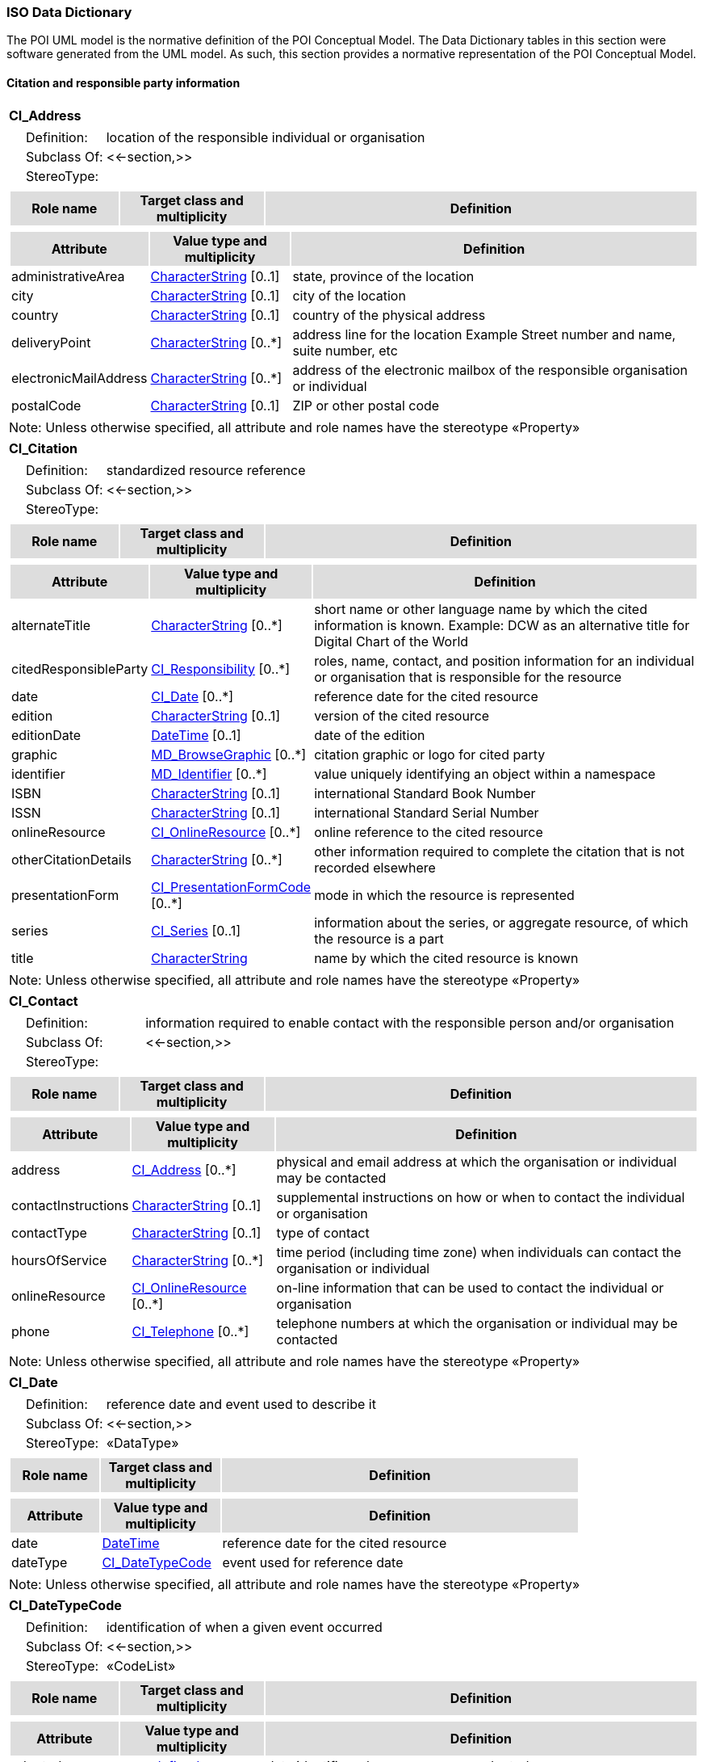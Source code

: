 [[iso_data_dictionary_section]]
=== ISO Data Dictionary

The POI UML model is the normative definition of the POI Conceptual Model. The Data Dictionary tables in this section were software generated from the UML model. As such, this section provides a normative representation of the POI Conceptual Model.

==== Citation and responsible party information

[[CI_Address-section]]
[cols="1a"]
|===
|*CI_Address* 
|[cols="1,4",frame=none,grid=none]
!===
!{nbsp}{nbsp}{nbsp}{nbsp}Definition: ! location of the responsible individual or organisation 
!{nbsp}{nbsp}{nbsp}{nbsp}Subclass Of: ! <<-section,>> 
!{nbsp}{nbsp}{nbsp}{nbsp}StereoType: !  
!===
|[cols="15,20,60",frame=none,grid=none,options="header"]
!===
!{set:cellbgcolor:#DDDDDD} *Role name* !*Target class and multiplicity*  !*Definition*
!===
|[cols="15,20,60",frame=none,grid=none,options="header"]
!===
!{set:cellbgcolor:#DDDDDD} *Attribute* !*Value type and multiplicity* !*Definition*
 
!{set:cellbgcolor:#FFFFFF} administrativeArea   !<<CharacterString-section,CharacterString>>  [0..1] !state, province of the location
 
!{set:cellbgcolor:#FFFFFF} city   !<<CharacterString-section,CharacterString>>  [0..1] !city of the location
 
!{set:cellbgcolor:#FFFFFF} country   !<<CharacterString-section,CharacterString>>  [0..1] !country of the physical address
 
!{set:cellbgcolor:#FFFFFF} deliveryPoint   !<<CharacterString-section,CharacterString>>  [0..*] !address line for the location 
Example Street number and name, suite number, etc
 
!{set:cellbgcolor:#FFFFFF} electronicMailAddress   !<<CharacterString-section,CharacterString>>  [0..*] !address of the electronic mailbox of the responsible organisation or individual
 
!{set:cellbgcolor:#FFFFFF} postalCode   !<<CharacterString-section,CharacterString>>  [0..1] !ZIP or other postal code
!===
|{set:cellbgcolor:#FFFFFF} Note: Unless otherwise specified, all attribute and role names have the stereotype «Property»
|=== 

[[CI_Citation-section]]
[cols="1a"]
|===
|*CI_Citation* 
|[cols="1,4",frame=none,grid=none]
!===
!{nbsp}{nbsp}{nbsp}{nbsp}Definition: ! standardized resource reference 
!{nbsp}{nbsp}{nbsp}{nbsp}Subclass Of: ! <<-section,>> 
!{nbsp}{nbsp}{nbsp}{nbsp}StereoType: !  
!===
|[cols="15,20,60",frame=none,grid=none,options="header"]
!===
!{set:cellbgcolor:#DDDDDD} *Role name* !*Target class and multiplicity*  !*Definition*
!===
|[cols="15,20,60",frame=none,grid=none,options="header"]
!===
!{set:cellbgcolor:#DDDDDD} *Attribute* !*Value type and multiplicity* !*Definition*
 
!{set:cellbgcolor:#FFFFFF} alternateTitle   !<<CharacterString-section,CharacterString>>  [0..*] !short name or other language name by which the cited information is known. Example: DCW as an alternative title for Digital Chart of the World
 
!{set:cellbgcolor:#FFFFFF} citedResponsibleParty   !<<CI_Responsibility-section,CI_Responsibility>>  [0..*] !roles, name, contact, and position information for an individual or organisation that is responsible for the resource
 
!{set:cellbgcolor:#FFFFFF} date   !<<CI_Date-section,CI_Date>>  [0..*] !reference date for the cited resource
 
!{set:cellbgcolor:#FFFFFF} edition   !<<CharacterString-section,CharacterString>>  [0..1] !version of the cited resource
 
!{set:cellbgcolor:#FFFFFF} editionDate   !<<DateTime-section,DateTime>>  [0..1] !date of the edition
 
!{set:cellbgcolor:#FFFFFF} graphic   !<<MD_BrowseGraphic-section,MD_BrowseGraphic>>  [0..*] !citation graphic or logo for cited party
 
!{set:cellbgcolor:#FFFFFF} identifier   !<<MD_Identifier-section,MD_Identifier>>  [0..*] !value uniquely identifying an object within a namespace
 
!{set:cellbgcolor:#FFFFFF} ISBN   !<<CharacterString-section,CharacterString>>  [0..1] !international Standard Book Number
 
!{set:cellbgcolor:#FFFFFF} ISSN   !<<CharacterString-section,CharacterString>>  [0..1] !international Standard Serial Number
 
!{set:cellbgcolor:#FFFFFF} onlineResource   !<<CI_OnlineResource-section,CI_OnlineResource>>  [0..*] !online reference to the cited resource
 
!{set:cellbgcolor:#FFFFFF} otherCitationDetails   !<<CharacterString-section,CharacterString>>  [0..*] !other information required to complete the citation that is not recorded elsewhere
 
!{set:cellbgcolor:#FFFFFF} presentationForm   !<<CI_PresentationFormCode-section,CI_PresentationFormCode>>  [0..*] !mode in which the resource is represented
 
!{set:cellbgcolor:#FFFFFF} series   !<<CI_Series-section,CI_Series>>  [0..1] !information about the series, or aggregate resource, of which the resource is a part
 
!{set:cellbgcolor:#FFFFFF} title   !<<CharacterString-section,CharacterString>>  !name by which the cited resource is known
!===
|{set:cellbgcolor:#FFFFFF} Note: Unless otherwise specified, all attribute and role names have the stereotype «Property»
|=== 

[[CI_Contact-section]]
[cols="1a"]
|===
|*CI_Contact* 
|[cols="1,4",frame=none,grid=none]
!===
!{nbsp}{nbsp}{nbsp}{nbsp}Definition: ! information required to enable contact with the responsible person and/or organisation 
!{nbsp}{nbsp}{nbsp}{nbsp}Subclass Of: ! <<-section,>> 
!{nbsp}{nbsp}{nbsp}{nbsp}StereoType: !  
!===
|[cols="15,20,60",frame=none,grid=none,options="header"]
!===
!{set:cellbgcolor:#DDDDDD} *Role name* !*Target class and multiplicity*  !*Definition*
!===
|[cols="15,20,60",frame=none,grid=none,options="header"]
!===
!{set:cellbgcolor:#DDDDDD} *Attribute* !*Value type and multiplicity* !*Definition*
 
!{set:cellbgcolor:#FFFFFF} address   !<<CI_Address-section,CI_Address>>  [0..*] !physical and email address at which the organisation or individual may be contacted
 
!{set:cellbgcolor:#FFFFFF} contactInstructions   !<<CharacterString-section,CharacterString>>  [0..1] !supplemental instructions on how or when to contact the individual or organisation
 
!{set:cellbgcolor:#FFFFFF} contactType   !<<CharacterString-section,CharacterString>>  [0..1] !type of contact
 
!{set:cellbgcolor:#FFFFFF} hoursOfService   !<<CharacterString-section,CharacterString>>  [0..*] !time period (including time zone) when individuals can contact the organisation or individual
 
!{set:cellbgcolor:#FFFFFF} onlineResource   !<<CI_OnlineResource-section,CI_OnlineResource>>  [0..*] !on-line information that can be used to contact the individual or organisation
 
!{set:cellbgcolor:#FFFFFF} phone   !<<CI_Telephone-section,CI_Telephone>>  [0..*] !telephone numbers at which the organisation or individual may be contacted
!===
|{set:cellbgcolor:#FFFFFF} Note: Unless otherwise specified, all attribute and role names have the stereotype «Property»
|=== 

[[CI_Date-section]]
[cols="1a"]
|===
|*CI_Date* 
|[cols="1,4",frame=none,grid=none]
!===
!{nbsp}{nbsp}{nbsp}{nbsp}Definition: ! reference date and event used to describe it 
!{nbsp}{nbsp}{nbsp}{nbsp}Subclass Of: ! <<-section,>> 
!{nbsp}{nbsp}{nbsp}{nbsp}StereoType: !  «DataType»
!===
|[cols="15,20,60",frame=none,grid=none,options="header"]
!===
!{set:cellbgcolor:#DDDDDD} *Role name* !*Target class and multiplicity*  !*Definition*
!===
|[cols="15,20,60",frame=none,grid=none,options="header"]
!===
!{set:cellbgcolor:#DDDDDD} *Attribute* !*Value type and multiplicity* !*Definition*
 
!{set:cellbgcolor:#FFFFFF} date   !<<DateTime-section,DateTime>>  !reference date for the cited resource
 
!{set:cellbgcolor:#FFFFFF} dateType   !<<CI_DateTypeCode-section,CI_DateTypeCode>>  !event used for reference date
!===
|{set:cellbgcolor:#FFFFFF} Note: Unless otherwise specified, all attribute and role names have the stereotype «Property»
|=== 

[[CI_DateTypeCode-section]]
[cols="1a"]
|===
|*CI_DateTypeCode* 
|[cols="1,4",frame=none,grid=none]
!===
!{nbsp}{nbsp}{nbsp}{nbsp}Definition: ! identification of when a given event occurred 
!{nbsp}{nbsp}{nbsp}{nbsp}Subclass Of: ! <<-section,>> 
!{nbsp}{nbsp}{nbsp}{nbsp}StereoType: !  «CodeList»
!===
|[cols="15,20,60",frame=none,grid=none,options="header"]
!===
!{set:cellbgcolor:#DDDDDD} *Role name* !*Target class and multiplicity*  !*Definition*
!===
|[cols="15,20,60",frame=none,grid=none,options="header"]
!===
!{set:cellbgcolor:#DDDDDD} *Attribute* !*Value type and multiplicity* !*Definition*
 
!{set:cellbgcolor:#FFFFFF} adopted   !<<<undefined>-section,<undefined>>>  !date identifies when resource was adopted
 
!{set:cellbgcolor:#FFFFFF} creation   !<<<undefined>-section,<undefined>>>  !date identifies when the resource was brought into existence
 
!{set:cellbgcolor:#FFFFFF} deprecated   !<<<undefined>-section,<undefined>>>  !date identifies when resource was deprecated
 
!{set:cellbgcolor:#FFFFFF} distribution   !<<-section,>>  !date identifies when an instance of the resource was distributed
 
!{set:cellbgcolor:#FFFFFF} expiry   !<<-section,>>  !date identifies when resource expires
 
!{set:cellbgcolor:#FFFFFF} inForce   !<<<undefined>-section,<undefined>>>  !date identifies when resource became in force
 
!{set:cellbgcolor:#FFFFFF} lastRevision   !<<-section,>>  !date identifies when resource was last reviewed
 
!{set:cellbgcolor:#FFFFFF} lastUpdate   !<<-section,>>  !date identifies when resource was last updated
 
!{set:cellbgcolor:#FFFFFF} nextUpdate   !<<-section,>>  !date identifies when resource will be next updated
 
!{set:cellbgcolor:#FFFFFF} publication   !<<<undefined>-section,<undefined>>>  !date identifies when the resource was issued
 
!{set:cellbgcolor:#FFFFFF} released   !<<-section,>>  !the date that the resource shall be released for public access
 
!{set:cellbgcolor:#FFFFFF} revision   !<<<undefined>-section,<undefined>>>  !date identifies when the resource was examined or re-examined and improved or amended
 
!{set:cellbgcolor:#FFFFFF} superseded   !<<<undefined>-section,<undefined>>>  !date identifies when resource was superseded or replaced by another resource
 
!{set:cellbgcolor:#FFFFFF} unavailable   !<<<undefined>-section,<undefined>>>  !date identifies when resource became not available or obtainable
 
!{set:cellbgcolor:#FFFFFF} validityBegins   !<<-section,>>  !time at which the data is considered to become valid. Note: There could be quite a delay between creation and validity begins
 
!{set:cellbgcolor:#FFFFFF} validityExpires   !<<-section,>>  !time at which the data is no longer considered to be valid
!===
|{set:cellbgcolor:#FFFFFF} Note: Unless otherwise specified, all attribute and role names have the stereotype «Property»
|=== 

[[CI_Individual-section]]
[cols="1a"]
|===
|*CI_Individual* 
|[cols="1,4",frame=none,grid=none]
!===
!{nbsp}{nbsp}{nbsp}{nbsp}Definition: ! information about the party if the party is an individual 
!{nbsp}{nbsp}{nbsp}{nbsp}Subclass Of: ! <<-section,>> 
!{nbsp}{nbsp}{nbsp}{nbsp}StereoType: !  
!{nbsp}{nbsp}{nbsp}{nbsp}Constraint: ! count (name + positionName) > 0 (Invariant):     
!===
|[cols="15,20,60",frame=none,grid=none,options="header"]
!===
!{set:cellbgcolor:#DDDDDD} *Role name* !*Target class and multiplicity*  !*Definition*
!{set:cellbgcolor:#FFFFFF}   ! <<CI_Organisation-section,CI_Organisation>>   [] !
!===
|[cols="15,20,60",frame=none,grid=none,options="header"]
!===
!{set:cellbgcolor:#DDDDDD} *Attribute* !*Value type and multiplicity* !*Definition*
 
!{set:cellbgcolor:#FFFFFF} positionName   !<<CharacterString-section,CharacterString>>  [0..1] !position of the individual in an organisation
!===
|{set:cellbgcolor:#FFFFFF} Note: Unless otherwise specified, all attribute and role names have the stereotype «Property»
|=== 

[[CI_OnLineFunctionCode-section]]
[cols="1a"]
|===
|*CI_OnLineFunctionCode* 
|[cols="1,4",frame=none,grid=none]
!===
!{nbsp}{nbsp}{nbsp}{nbsp}Definition: ! function performed by the resource 
!{nbsp}{nbsp}{nbsp}{nbsp}Subclass Of: ! <<-section,>> 
!{nbsp}{nbsp}{nbsp}{nbsp}StereoType: !  «CodeList»
!===
|[cols="15,20,60",frame=none,grid=none,options="header"]
!===
!{set:cellbgcolor:#DDDDDD} *Role name* !*Target class and multiplicity*  !*Definition*
!===
|[cols="15,20,60",frame=none,grid=none,options="header"]
!===
!{set:cellbgcolor:#DDDDDD} *Attribute* !*Value type and multiplicity* !*Definition*
 
!{set:cellbgcolor:#FFFFFF} browseGraphic   !<<<undefined>-section,<undefined>>>  !browse graphic provided
 
!{set:cellbgcolor:#FFFFFF} browsing   !<<<undefined>-section,<undefined>>>  !online browsing provided
 
!{set:cellbgcolor:#FFFFFF} completeMetadata   !<<<undefined>-section,<undefined>>>  !complete metadata provided
 
!{set:cellbgcolor:#FFFFFF} download   !<<<undefined>-section,<undefined>>>  !online instructions for transferring data from one storage device or system to another
 
!{set:cellbgcolor:#FFFFFF} emailService   !<<<undefined>-section,<undefined>>>  !online email service provided
 
!{set:cellbgcolor:#FFFFFF} fileAccess   !<<<undefined>-section,<undefined>>>  !online file access provided
 
!{set:cellbgcolor:#FFFFFF} information   !<<<undefined>-section,<undefined>>>  !online information about the resource
 
!{set:cellbgcolor:#FFFFFF} offlineAccess   !<<<undefined>-section,<undefined>>>  !online instructions for requesting the resource from the provider
 
!{set:cellbgcolor:#FFFFFF} order   !<<<undefined>-section,<undefined>>>  !online order process for obtaining the resource
 
!{set:cellbgcolor:#FFFFFF} search   !<<<undefined>-section,<undefined>>>  !online search interface for seeking out information about the resource
 
!{set:cellbgcolor:#FFFFFF} upload   !<<<undefined>-section,<undefined>>>  !online resource upload capability provided
!===
|{set:cellbgcolor:#FFFFFF} Note: Unless otherwise specified, all attribute and role names have the stereotype «Property»
|=== 

[[CI_OnlineResource-section]]
[cols="1a"]
|===
|*CI_OnlineResource* 
|[cols="1,4",frame=none,grid=none]
!===
!{nbsp}{nbsp}{nbsp}{nbsp}Definition: ! information about on-line sources from which the resource, specification, or community profile name and extended metadata elements can be obtained 
!{nbsp}{nbsp}{nbsp}{nbsp}Subclass Of: ! <<-section,>> 
!{nbsp}{nbsp}{nbsp}{nbsp}StereoType: !  «DataType»
!===
|[cols="15,20,60",frame=none,grid=none,options="header"]
!===
!{set:cellbgcolor:#DDDDDD} *Role name* !*Target class and multiplicity*  !*Definition*
!===
|[cols="15,20,60",frame=none,grid=none,options="header"]
!===
!{set:cellbgcolor:#DDDDDD} *Attribute* !*Value type and multiplicity* !*Definition*
 
!{set:cellbgcolor:#FFFFFF} applicationProfile   !<<CharacterString-section,CharacterString>>  [0..1] !name of an application profile that can be used with the online resource
 
!{set:cellbgcolor:#FFFFFF} description   !<<CharacterString-section,CharacterString>>  [0..1] !detailed text description of what the online resource is/does
 
!{set:cellbgcolor:#FFFFFF} function   !<<CI_OnLineFunctionCode-section,CI_OnLineFunctionCode>>  [0..1] !code for function performed by the online resource
 
!{set:cellbgcolor:#FFFFFF} linkage   !<<CharacterString-section,CharacterString>>  !location (address) for on-line access using a Uniform Resource Locator/Uniform Resource Identifier address or similar addressing scheme such as http://www.statkart.no/isotc211
 
!{set:cellbgcolor:#FFFFFF} name   !<<CharacterString-section,CharacterString>>  [0..1] !name of the online resource
 
!{set:cellbgcolor:#FFFFFF} protocol   !<<CharacterString-section,CharacterString>>  [0..1] !connection protocol to be used e.g. http, ftp, file,http get KVP, http POST, etc…
 
!{set:cellbgcolor:#FFFFFF} protocolRequest   !<<CharacterString-section,CharacterString>>  [0..1] !protocol used by the accessed resource(to be used mainly for POST requests).
Example
POST/XML:
<GetFeature   service="WFS"  version="2.0.0" outputFormat="application/gml+xml; version=3.2" xmlns=http://www.opengis.net/wfs/2.0 xmlns:xsi=http://www.w3.org/2001/XMLSchema-instance xsi:schemaLocation="http://www.opengis.net/wfs/2.0http://schemas.opengis.net/wfs/2.0.0/wfs.xsd">
<Query typeNames="Roads"/>
</GetFeature>
!===
|{set:cellbgcolor:#FFFFFF} Note: Unless otherwise specified, all attribute and role names have the stereotype «Property»
|=== 

[[CI_Organisation-section]]
[cols="1a"]
|===
|*CI_Organisation* 
|[cols="1,4",frame=none,grid=none]
!===
!{nbsp}{nbsp}{nbsp}{nbsp}Definition: ! information about the party if the party is an organisation 
!{nbsp}{nbsp}{nbsp}{nbsp}Subclass Of: ! <<-section,>> 
!{nbsp}{nbsp}{nbsp}{nbsp}StereoType: !  
!{nbsp}{nbsp}{nbsp}{nbsp}Constraint: ! count (name + logo) > 0 (Invariant):     
!===
|[cols="15,20,60",frame=none,grid=none,options="header"]
!===
!{set:cellbgcolor:#DDDDDD} *Role name* !*Target class and multiplicity*  !*Definition*
!===
|[cols="15,20,60",frame=none,grid=none,options="header"]
!===
!{set:cellbgcolor:#DDDDDD} *Attribute* !*Value type and multiplicity* !*Definition*
 
!{set:cellbgcolor:#FFFFFF} logo   !<<MD_BrowseGraphic-section,MD_BrowseGraphic>>  [0..*] !Graphic identifying organization
!===
|{set:cellbgcolor:#FFFFFF} Note: Unless otherwise specified, all attribute and role names have the stereotype «Property»
|=== 

[[CI_Party-section]]
[cols="1a"]
|===
|*CI_Party* 
|[cols="1,4",frame=none,grid=none]
!===
!{nbsp}{nbsp}{nbsp}{nbsp}Definition: ! information about the individual and/or organisation of the party 
!{nbsp}{nbsp}{nbsp}{nbsp}Subclass Of: ! <<-section,>> 
!{nbsp}{nbsp}{nbsp}{nbsp}StereoType: !  «abstract»
!===
|[cols="15,20,60",frame=none,grid=none,options="header"]
!===
!{set:cellbgcolor:#DDDDDD} *Role name* !*Target class and multiplicity*  !*Definition*
!{set:cellbgcolor:#FFFFFF}   ! <<CI_Responsibility-section,CI_Responsibility>>   [] !
!===
|[cols="15,20,60",frame=none,grid=none,options="header"]
!===
!{set:cellbgcolor:#DDDDDD} *Attribute* !*Value type and multiplicity* !*Definition*
 
!{set:cellbgcolor:#FFFFFF} contactInfo   !<<CI_Contact-section,CI_Contact>>  [0..*] !contact information for the party
 
!{set:cellbgcolor:#FFFFFF} name   !<<CharacterString-section,CharacterString>>  [0..1] !name of the party (individual or organization)
!===
|{set:cellbgcolor:#FFFFFF} Note: Unless otherwise specified, all attribute and role names have the stereotype «Property»
|=== 

[[CI_PresentationFormCode-section]]
[cols="1a"]
|===
|*CI_PresentationFormCode* 
|[cols="1,4",frame=none,grid=none]
!===
!{nbsp}{nbsp}{nbsp}{nbsp}Definition: ! mode in which the data is represented 
!{nbsp}{nbsp}{nbsp}{nbsp}Subclass Of: ! <<-section,>> 
!{nbsp}{nbsp}{nbsp}{nbsp}StereoType: !  «CodeList»
!===
|[cols="15,20,60",frame=none,grid=none,options="header"]
!===
!{set:cellbgcolor:#DDDDDD} *Role name* !*Target class and multiplicity*  !*Definition*
!===
|[cols="15,20,60",frame=none,grid=none,options="header"]
!===
!{set:cellbgcolor:#DDDDDD} *Attribute* !*Value type and multiplicity* !*Definition*
 
!{set:cellbgcolor:#FFFFFF} audioDigital   !<<<undefined>-section,<undefined>>>  !digital audio recording
 
!{set:cellbgcolor:#FFFFFF} audioHardcopy   !<<<undefined>-section,<undefined>>>  !audio recording delivered by analog media, such as a magnetic tape
 
!{set:cellbgcolor:#FFFFFF} diagramDigital   !<<<undefined>-section,<undefined>>>  !information represented graphically by charts such as pie chart, bar chart, and other type of diagrams and recorded in digital format
 
!{set:cellbgcolor:#FFFFFF} diagramHardcopy   !<<<undefined>-section,<undefined>>>  !information represented graphically by charts such as pie chart, bar chart, and other type of diagrams and printed on paper, photographic material, or other media
 
!{set:cellbgcolor:#FFFFFF} documentDigital   !<<<undefined>-section,<undefined>>>  !digital representation of a primarily textual item (can contain illustrations also)
 
!{set:cellbgcolor:#FFFFFF} documentHardcopy   !<<<undefined>-section,<undefined>>>  !representation of a primarily textual item (can contain illustrations also) on paper, photographic material, or other media
 
!{set:cellbgcolor:#FFFFFF} imageDigital   !<<<undefined>-section,<undefined>>>  !likeness of natural or man-made features, objects, and activities acquired through the sensing of visual or any other segment of the electromagnetic spectrum by sensors, such as thermal infrared, and high resolution radar and stored in digital format
 
!{set:cellbgcolor:#FFFFFF} imageHardcopy   !<<<undefined>-section,<undefined>>>  !likeness of natural or man-made features, objects, and activities acquired through the sensing of visual or any other segment of the electromagnetic spectrum by sensors, such as thermal infrared, and high resolution radar and reproduced on paper, photographic material, or other media for use directly by the human user
 
!{set:cellbgcolor:#FFFFFF} mapDigital   !<<<undefined>-section,<undefined>>>  !map represented in raster or vector form
 
!{set:cellbgcolor:#FFFFFF} mapHardcopy   !<<<undefined>-section,<undefined>>>  !map printed on paper, photographic material, or other media for use directly by the human user
 
!{set:cellbgcolor:#FFFFFF} modelDigital   !<<<undefined>-section,<undefined>>>  !multi-dimensional digital representation of a feature, process, etc.
 
!{set:cellbgcolor:#FFFFFF} modelHardcopy   !<<<undefined>-section,<undefined>>>  !3-dimensional, physical model
 
!{set:cellbgcolor:#FFFFFF} multimediaDigital   !<<<undefined>-section,<undefined>>>  !information representation using simultaneously various digital modes for text, sound, image
 
!{set:cellbgcolor:#FFFFFF} multimediaHardcopy   !<<<undefined>-section,<undefined>>>  !information representation using simultaneously various analog modes for text, sound, image
 
!{set:cellbgcolor:#FFFFFF} physicalObject   !<<-section,>>  !a physical object. Eg. Rock or mineral sample, microscope slide
 
!{set:cellbgcolor:#FFFFFF} profileDigital   !<<<undefined>-section,<undefined>>>  !vertical cross-section in digital form
 
!{set:cellbgcolor:#FFFFFF} profileHardcopy   !<<<undefined>-section,<undefined>>>  !vertical cross-section printed on paper, etc.
 
!{set:cellbgcolor:#FFFFFF} tableDigital   !<<<undefined>-section,<undefined>>>  !digital representation of facts or figures systematically displayed, especially in columns
 
!{set:cellbgcolor:#FFFFFF} tableHardcopy   !<<<undefined>-section,<undefined>>>  !representation of facts or figures systematically displayed, especially in columns, printed on paper, photographic material, or other media
 
!{set:cellbgcolor:#FFFFFF} videoDigital   !<<<undefined>-section,<undefined>>>  !digital video recording
 
!{set:cellbgcolor:#FFFFFF} videoHardcopy   !<<<undefined>-section,<undefined>>>  !video recording on film
!===
|{set:cellbgcolor:#FFFFFF} Note: Unless otherwise specified, all attribute and role names have the stereotype «Property»
|=== 

[[CI_Responsibility-section]]
[cols="1a"]
|===
|*CI_Responsibility* 
|[cols="1,4",frame=none,grid=none]
!===
!{nbsp}{nbsp}{nbsp}{nbsp}Definition: ! information about the party and their role 
!{nbsp}{nbsp}{nbsp}{nbsp}Subclass Of: ! <<-section,>> 
!{nbsp}{nbsp}{nbsp}{nbsp}StereoType: !  
!===
|[cols="15,20,60",frame=none,grid=none,options="header"]
!===
!{set:cellbgcolor:#DDDDDD} *Role name* !*Target class and multiplicity*  !*Definition*
!===
|[cols="15,20,60",frame=none,grid=none,options="header"]
!===
!{set:cellbgcolor:#DDDDDD} *Attribute* !*Value type and multiplicity* !*Definition*
 
!{set:cellbgcolor:#FFFFFF} extent   !<<EX_Extent-section,EX_Extent>>  [0..*] !spatial or temporal extent of the role
 
!{set:cellbgcolor:#FFFFFF} role   !<<CI_RoleCode-section,CI_RoleCode>>  !function performed by the responsible party
!===
|{set:cellbgcolor:#FFFFFF} Note: Unless otherwise specified, all attribute and role names have the stereotype «Property»
|=== 

[[CI_RoleCode-section]]
[cols="1a"]
|===
|*CI_RoleCode* 
|[cols="1,4",frame=none,grid=none]
!===
!{nbsp}{nbsp}{nbsp}{nbsp}Definition: ! function performed by the responsible party 
!{nbsp}{nbsp}{nbsp}{nbsp}Subclass Of: ! <<-section,>> 
!{nbsp}{nbsp}{nbsp}{nbsp}StereoType: !  «CodeList»
!===
|[cols="15,20,60",frame=none,grid=none,options="header"]
!===
!{set:cellbgcolor:#DDDDDD} *Role name* !*Target class and multiplicity*  !*Definition*
!===
|[cols="15,20,60",frame=none,grid=none,options="header"]
!===
!{set:cellbgcolor:#DDDDDD} *Attribute* !*Value type and multiplicity* !*Definition*
 
!{set:cellbgcolor:#FFFFFF} author   !<<-section,>>  !party who authored the resource
 
!{set:cellbgcolor:#FFFFFF} coAuthor   !<<-section,>>  !party who jointly authors the resource
 
!{set:cellbgcolor:#FFFFFF} collaborator   !<<-section,>>  !party who assists with the generation of the resource other than the principal investigator
 
!{set:cellbgcolor:#FFFFFF} contributor   !<<-section,>>  !party contributing to the resource
 
!{set:cellbgcolor:#FFFFFF} custodian   !<<-section,>>  !party that accepts accountability and responsibility for the resource and ensures appropriate care and maintenance of the resource
 
!{set:cellbgcolor:#FFFFFF} distributor   !<<-section,>>  !party who distributes the resource
 
!{set:cellbgcolor:#FFFFFF} editor   !<<-section,>>  !party who reviewed or modified the resource to improve the content
 
!{set:cellbgcolor:#FFFFFF} funder   !<<-section,>>  !party providing monetary support for the resource
 
!{set:cellbgcolor:#FFFFFF} mediator   !<<-section,>>  !a class of entity that mediates access to the resource and for whom the resource is intended or useful
 
!{set:cellbgcolor:#FFFFFF} originator   !<<-section,>>  !party who created the resource
 
!{set:cellbgcolor:#FFFFFF} owner   !<<-section,>>  !party that owns the resource
 
!{set:cellbgcolor:#FFFFFF} pointOfContact   !<<-section,>>  !party who can be contacted for acquiring knowledge about or acquisition of the resource
 
!{set:cellbgcolor:#FFFFFF} principalInvestigator   !<<-section,>>  !key party responsible for gathering information and conducting research
 
!{set:cellbgcolor:#FFFFFF} processor   !<<-section,>>  !party who has processed the data in a manner such that the resource has been modified
 
!{set:cellbgcolor:#FFFFFF} publisher   !<<-section,>>  !party who published the resource
 
!{set:cellbgcolor:#FFFFFF} resourceProvider   !<<-section,>>  !party that supplies the resource
 
!{set:cellbgcolor:#FFFFFF} rightsHolder   !<<-section,>>  !party owning or managing rights over the resource
 
!{set:cellbgcolor:#FFFFFF} sponsor   !<<-section,>>  !party who speaks for the resource
 
!{set:cellbgcolor:#FFFFFF} stakeholder   !<<-section,>>  !party who has an interest in the resource or the use of the resource
 
!{set:cellbgcolor:#FFFFFF} user   !<<-section,>>  !party who uses the resource
!===
|{set:cellbgcolor:#FFFFFF} Note: Unless otherwise specified, all attribute and role names have the stereotype «Property»
|=== 

[[CI_Series-section]]
[cols="1a"]
|===
|*CI_Series* 
|[cols="1,4",frame=none,grid=none]
!===
!{nbsp}{nbsp}{nbsp}{nbsp}Definition: ! information about the series, or aggregate resource, to which a resource belongs 
!{nbsp}{nbsp}{nbsp}{nbsp}Subclass Of: ! <<-section,>> 
!{nbsp}{nbsp}{nbsp}{nbsp}StereoType: !  «DataType»
!===
|[cols="15,20,60",frame=none,grid=none,options="header"]
!===
!{set:cellbgcolor:#DDDDDD} *Role name* !*Target class and multiplicity*  !*Definition*
!===
|[cols="15,20,60",frame=none,grid=none,options="header"]
!===
!{set:cellbgcolor:#DDDDDD} *Attribute* !*Value type and multiplicity* !*Definition*
 
!{set:cellbgcolor:#FFFFFF} issueIdentification   !<<CharacterString-section,CharacterString>>  [0..1] !information identifying the issue of the series
 
!{set:cellbgcolor:#FFFFFF} name   !<<CharacterString-section,CharacterString>>  [0..1] !name of the series, or aggregate resource, of which the resource is a part
 
!{set:cellbgcolor:#FFFFFF} page   !<<CharacterString-section,CharacterString>>  [0..1] !details on which pages of the publication the article was published
!===
|{set:cellbgcolor:#FFFFFF} Note: Unless otherwise specified, all attribute and role names have the stereotype «Property»
|=== 

[[CI_Telephone-section]]
[cols="1a"]
|===
|*CI_Telephone* 
|[cols="1,4",frame=none,grid=none]
!===
!{nbsp}{nbsp}{nbsp}{nbsp}Definition: ! telephone numbers for contacting the responsible individual or organisation 
!{nbsp}{nbsp}{nbsp}{nbsp}Subclass Of: ! <<-section,>> 
!{nbsp}{nbsp}{nbsp}{nbsp}StereoType: !  «DataType»
!===
|[cols="15,20,60",frame=none,grid=none,options="header"]
!===
!{set:cellbgcolor:#DDDDDD} *Role name* !*Target class and multiplicity*  !*Definition*
!===
|[cols="15,20,60",frame=none,grid=none,options="header"]
!===
!{set:cellbgcolor:#DDDDDD} *Attribute* !*Value type and multiplicity* !*Definition*
 
!{set:cellbgcolor:#FFFFFF} number   !<<CharacterString-section,CharacterString>>  !telephone number by which individuals can contact responsible organisation or individual
 
!{set:cellbgcolor:#FFFFFF} numberType   !<<CI_TelephoneTypeCode-section,CI_TelephoneTypeCode>>  [0..1] !type of telephone responsible organisation or individual
!===
|{set:cellbgcolor:#FFFFFF} Note: Unless otherwise specified, all attribute and role names have the stereotype «Property»
|=== 

[[CI_TelephoneTypeCode-section]]
[cols="1a"]
|===
|*CI_TelephoneTypeCode* 
|[cols="1,4",frame=none,grid=none]
!===
!{nbsp}{nbsp}{nbsp}{nbsp}Definition: ! type of telephone 
!{nbsp}{nbsp}{nbsp}{nbsp}Subclass Of: ! <<-section,>> 
!{nbsp}{nbsp}{nbsp}{nbsp}StereoType: !  «CodeList»
!===
|[cols="15,20,60",frame=none,grid=none,options="header"]
!===
!{set:cellbgcolor:#DDDDDD} *Role name* !*Target class and multiplicity*  !*Definition*
!===
|[cols="15,20,60",frame=none,grid=none,options="header"]
!===
!{set:cellbgcolor:#DDDDDD} *Attribute* !*Value type and multiplicity* !*Definition*
 
!{set:cellbgcolor:#FFFFFF} facsimile   !<<-section,>>  !telephone provides facsimile service
 
!{set:cellbgcolor:#FFFFFF} sms   !<<-section,>>  !telephone provides sms service
 
!{set:cellbgcolor:#FFFFFF} voice   !<<-section,>>  !telephone provides voice service
!===
|{set:cellbgcolor:#FFFFFF} Note: Unless otherwise specified, all attribute and role names have the stereotype «Property»
|===   

===== Constraint information

[[MD_ClassificationCode-section]]
[cols="1a"]
|===
|*MD_ClassificationCode* 
|[cols="1,4",frame=none,grid=none]
!===
!{nbsp}{nbsp}{nbsp}{nbsp}Definition: ! name of the handling restrictions on the resource 
!{nbsp}{nbsp}{nbsp}{nbsp}Subclass Of: ! <<-section,>> 
!{nbsp}{nbsp}{nbsp}{nbsp}StereoType: !  «CodeList»
!===
|[cols="15,20,60",frame=none,grid=none,options="header"]
!===
!{set:cellbgcolor:#DDDDDD} *Role name* !*Target class and multiplicity*  !*Definition*
!===
|[cols="15,20,60",frame=none,grid=none,options="header"]
!===
!{set:cellbgcolor:#DDDDDD} *Attribute* !*Value type and multiplicity* !*Definition*
 
!{set:cellbgcolor:#FFFFFF} confidential   !<<<undefined>-section,<undefined>>>  !available for someone who can be entrusted with information
 
!{set:cellbgcolor:#FFFFFF} forOfficialUseOnly   !<<<undefined>-section,<undefined>>>  !unclassified information that may be exempt from mandatory release to the public
 
!{set:cellbgcolor:#FFFFFF} limitedDistribution   !<<-section,>>  !desimination limited by designating body
 
!{set:cellbgcolor:#FFFFFF} protected   !<<-section,>>  !compromise of the information could cause damage
 
!{set:cellbgcolor:#FFFFFF} restricted   !<<<undefined>-section,<undefined>>>  !not for general disclosure
 
!{set:cellbgcolor:#FFFFFF} secret   !<<<undefined>-section,<undefined>>>  !kept or meant to be kept private, unknown, or hidden from all but a select group of people
 
!{set:cellbgcolor:#FFFFFF} sensitiveButUnclassified   !<<<undefined>-section,<undefined>>>  !although unclassified, requires strict controls over its distribution
 
!{set:cellbgcolor:#FFFFFF} topSecret   !<<<undefined>-section,<undefined>>>  !of the highest secrecy
 
!{set:cellbgcolor:#FFFFFF} unclassified   !<<<undefined>-section,<undefined>>>  !available for general disclosure
!===
|{set:cellbgcolor:#FFFFFF} Note: Unless otherwise specified, all attribute and role names have the stereotype «Property»
|=== 

[[MD_Constraints-section]]
[cols="1a"]
|===
|*MD_Constraints* 
|[cols="1,4",frame=none,grid=none]
!===
!{nbsp}{nbsp}{nbsp}{nbsp}Definition: ! restrictions on the access and use of a resource or metadata 
!{nbsp}{nbsp}{nbsp}{nbsp}Subclass Of: ! <<-section,>> 
!{nbsp}{nbsp}{nbsp}{nbsp}StereoType: !  
!===
|[cols="15,20,60",frame=none,grid=none,options="header"]
!===
!{set:cellbgcolor:#DDDDDD} *Role name* !*Target class and multiplicity*  !*Definition*
!{set:cellbgcolor:#FFFFFF}   ! <<MD_Identification-section,MD_Identification>>   [] !
!{set:cellbgcolor:#FFFFFF}   ! <<MD_Metadata-section,MD_Metadata>>   [] !
!===
|[cols="15,20,60",frame=none,grid=none,options="header"]
!===
!{set:cellbgcolor:#DDDDDD} *Attribute* !*Value type and multiplicity* !*Definition*
 
!{set:cellbgcolor:#FFFFFF} constraintApplicationScope   !<<MD_Scope-section,MD_Scope>>  [0..1] !Spatial and temporal extent of the application of the constraint restrictions
 
!{set:cellbgcolor:#FFFFFF} graphic   !<<MD_BrowseGraphic-section,MD_BrowseGraphic>>  [0..*] !graphic /symbol indicating the constraint 
 
!{set:cellbgcolor:#FFFFFF} reference   !<<CI_Citation-section,CI_Citation>>  [0..*] !citation/URL for the limitation or constraint, eg. copyright statement, license agreement, etc
 
!{set:cellbgcolor:#FFFFFF} releasability   !<<MD_Releasability-section,MD_Releasability>>  [0..1] !information concerning the parties to whom the resource can or cannot be released
 
!{set:cellbgcolor:#FFFFFF} responsibleParty   !<<CI_Responsibility-section,CI_Responsibility>>  [0..*] !party responsible for the resource constraints
 
!{set:cellbgcolor:#FFFFFF} useLimitation   !<<CharacterString-section,CharacterString>>  [0..*] !limitation affecting the fitness for use of the resource or metadata. Example, "not to be used for navigation"
!===
|{set:cellbgcolor:#FFFFFF} Note: Unless otherwise specified, all attribute and role names have the stereotype «Property»
|=== 

[[MD_LegalConstraints-section]]
[cols="1a"]
|===
|*MD_LegalConstraints* 
|[cols="1,4",frame=none,grid=none]
!===
!{nbsp}{nbsp}{nbsp}{nbsp}Definition: ! restrictions and legal prerequisites for accessing and using the resource or metadata 
!{nbsp}{nbsp}{nbsp}{nbsp}Subclass Of: ! <<-section,>> 
!{nbsp}{nbsp}{nbsp}{nbsp}StereoType: !  
!{nbsp}{nbsp}{nbsp}{nbsp}Constraint: ! otherConstraints: only documented if accessConstraints or useConstraints = "otherRestrictions" (Invariant):     
!{nbsp}{nbsp}{nbsp}{nbsp}Constraint: ! If MD_LegalConstraints used then count of (accessConstraints + useConstraints + otherConstraints + useLimitation + releasability ) > 0 (Invariant):     
!===
|[cols="15,20,60",frame=none,grid=none,options="header"]
!===
!{set:cellbgcolor:#DDDDDD} *Role name* !*Target class and multiplicity*  !*Definition*
!===
|[cols="15,20,60",frame=none,grid=none,options="header"]
!===
!{set:cellbgcolor:#DDDDDD} *Attribute* !*Value type and multiplicity* !*Definition*
 
!{set:cellbgcolor:#FFFFFF} accessConstraints   !<<MD_RestrictionCode-section,MD_RestrictionCode>>  [0..*] !access constraints applied to assure the protection of privacy or intellectual property, and any special restrictions or limitations on obtaining the resource or metadata
 
!{set:cellbgcolor:#FFFFFF} otherConstraints   !<<CharacterString-section,CharacterString>>  [0..*] !other restrictions and legal prerequisites for accessing and using the resource or metadata
 
!{set:cellbgcolor:#FFFFFF} useConstraints   !<<MD_RestrictionCode-section,MD_RestrictionCode>>  [0..*] !constraints applied to assure the protection of privacy or intellectual property, and any special restrictions or limitations or warnings on using the resource or metadata
!===
|{set:cellbgcolor:#FFFFFF} Note: Unless otherwise specified, all attribute and role names have the stereotype «Property»
|=== 

[[MD_Releasability-section]]
[cols="1a"]
|===
|*MD_Releasability* 
|[cols="1,4",frame=none,grid=none]
!===
!{nbsp}{nbsp}{nbsp}{nbsp}Definition: ! information about resource release constraints 
!{nbsp}{nbsp}{nbsp}{nbsp}Subclass Of: ! <<-section,>> 
!{nbsp}{nbsp}{nbsp}{nbsp}StereoType: !  
!{nbsp}{nbsp}{nbsp}{nbsp}Constraint: ! count (addressee + statement) > 0 (Invariant):     
!===
|[cols="15,20,60",frame=none,grid=none,options="header"]
!===
!{set:cellbgcolor:#DDDDDD} *Role name* !*Target class and multiplicity*  !*Definition*
!===
|[cols="15,20,60",frame=none,grid=none,options="header"]
!===
!{set:cellbgcolor:#DDDDDD} *Attribute* !*Value type and multiplicity* !*Definition*
 
!{set:cellbgcolor:#FFFFFF} addressee   !<<CI_Responsibility-section,CI_Responsibility>>  [0..*] !party to which the release statement applies
 
!{set:cellbgcolor:#FFFFFF} disseminationConstraints   !<<MD_RestrictionCode-section,MD_RestrictionCode>>  [0..*] !component in determining releasability
 
!{set:cellbgcolor:#FFFFFF} statement   !<<CharacterString-section,CharacterString>>  [0..1] !release statement
!===
|{set:cellbgcolor:#FFFFFF} Note: Unless otherwise specified, all attribute and role names have the stereotype «Property»
|=== 

[[MD_RestrictionCode-section]]
[cols="1a"]
|===
|*MD_RestrictionCode* 
|[cols="1,4",frame=none,grid=none]
!===
!{nbsp}{nbsp}{nbsp}{nbsp}Definition: ! limitation(s) placed upon the access or use of the data 
!{nbsp}{nbsp}{nbsp}{nbsp}Subclass Of: ! <<-section,>> 
!{nbsp}{nbsp}{nbsp}{nbsp}StereoType: !  «CodeList»
!===
|[cols="15,20,60",frame=none,grid=none,options="header"]
!===
!{set:cellbgcolor:#DDDDDD} *Role name* !*Target class and multiplicity*  !*Definition*
!===
|[cols="15,20,60",frame=none,grid=none,options="header"]
!===
!{set:cellbgcolor:#DDDDDD} *Attribute* !*Value type and multiplicity* !*Definition*
 
!{set:cellbgcolor:#FFFFFF} confidential   !<<<undefined>-section,<undefined>>>  !not available to the public contains information that could be prejudicial to a commercial, industrial, or national interest
 
!{set:cellbgcolor:#FFFFFF} copyright   !<<<undefined>-section,<undefined>>>  !exclusive right to the publication, production, or sale of the rights to a literary, dramatic, musical, or artistic work, or to the use of a commercial print or label, granted by law for a specified period of time to an author, composer, artist, distributor
 
!{set:cellbgcolor:#FFFFFF} in-confidence   !<<-section,>>  !with trust
 
!{set:cellbgcolor:#FFFFFF} intellectualPropertyRights   !<<<undefined>-section,<undefined>>>  !rights to financial benefit from and control of distribution of non-tangible property that is a result of creativity
 
!{set:cellbgcolor:#FFFFFF} licence   !<<<undefined>-section,<undefined>>>  !formal permission to do something
 
!{set:cellbgcolor:#FFFFFF} licenceDistributor   !<<<undefined>-section,<undefined>>>  !formal permission required for a person or an entity to commercialize or distribute the resource
 
!{set:cellbgcolor:#FFFFFF} licenceEndUser   !<<<undefined>-section,<undefined>>>  !formal permission required for a person or an entity to use the resource and that may differ from the person that orders or purchases it
 
!{set:cellbgcolor:#FFFFFF} licenceUnrestricted   !<<<undefined>-section,<undefined>>>  !formal permission not required to use the resource
 
!{set:cellbgcolor:#FFFFFF} otherRestrictions   !<<<undefined>-section,<undefined>>>  !limitation not listed
 
!{set:cellbgcolor:#FFFFFF} patent   !<<<undefined>-section,<undefined>>>  !government has granted exclusive right to make, sell, use or license an invention or discovery
 
!{set:cellbgcolor:#FFFFFF} patentPending   !<<<undefined>-section,<undefined>>>  !produced or sold information awaiting a patent
 
!{set:cellbgcolor:#FFFFFF} private   !<<-section,>>  !protects rights of individual or organisations from observation, intrusion, or attention of others
 
!{set:cellbgcolor:#FFFFFF} restricted   !<<<undefined>-section,<undefined>>>  !withheld from general circulation or disclosure
 
!{set:cellbgcolor:#FFFFFF} sensitiveButUnclassified   !<<-section,>>  !although unclassified, requires strict controls over its distribution.
 
!{set:cellbgcolor:#FFFFFF} statutory   !<<<undefined>-section,<undefined>>>  !prescribed by law
 
!{set:cellbgcolor:#FFFFFF} trademark   !<<<undefined>-section,<undefined>>>  !a name, symbol, or other device identifying a product, officially registered and legally restricted to the use of the owner or manufacturer
 
!{set:cellbgcolor:#FFFFFF} unrestricted   !<<-section,>>  !no constraints exist
!===
|{set:cellbgcolor:#FFFFFF} Note: Unless otherwise specified, all attribute and role names have the stereotype «Property»
|=== 

[[MD_SecurityConstraints-section]]
[cols="1a"]
|===
|*MD_SecurityConstraints* 
|[cols="1,4",frame=none,grid=none]
!===
!{nbsp}{nbsp}{nbsp}{nbsp}Definition: ! handling restrictions imposed on the resource or metadata for national security or similar security concerns 
!{nbsp}{nbsp}{nbsp}{nbsp}Subclass Of: ! <<-section,>> 
!{nbsp}{nbsp}{nbsp}{nbsp}StereoType: !  
!===
|[cols="15,20,60",frame=none,grid=none,options="header"]
!===
!{set:cellbgcolor:#DDDDDD} *Role name* !*Target class and multiplicity*  !*Definition*
!===
|[cols="15,20,60",frame=none,grid=none,options="header"]
!===
!{set:cellbgcolor:#DDDDDD} *Attribute* !*Value type and multiplicity* !*Definition*
 
!{set:cellbgcolor:#FFFFFF} classification   !<<MD_ClassificationCode-section,MD_ClassificationCode>>  !name of the handling restrictions on the resource or metadata
 
!{set:cellbgcolor:#FFFFFF} classificationSystem   !<<CharacterString-section,CharacterString>>  [0..1] !name of the classification system
 
!{set:cellbgcolor:#FFFFFF} handlingDescription   !<<CharacterString-section,CharacterString>>  [0..1] !additional information about the restrictions on handling the resource or metadata
 
!{set:cellbgcolor:#FFFFFF} userNote   !<<CharacterString-section,CharacterString>>  [0..1] !explanation of the application of the legal constraints or other restrictions and legal prerequisites for obtaining and using the resource or metadata
!===
|{set:cellbgcolor:#FFFFFF} Note: Unless otherwise specified, all attribute and role names have the stereotype «Property»
|===   

==== Identification information

[[DS_AssociationTypeCode-section]]
[cols="1a"]
|===
|*DS_AssociationTypeCode* 
|[cols="1,4",frame=none,grid=none]
!===
!{nbsp}{nbsp}{nbsp}{nbsp}Definition: ! justification for the correlation of two resources 
!{nbsp}{nbsp}{nbsp}{nbsp}Subclass Of: ! <<-section,>> 
!{nbsp}{nbsp}{nbsp}{nbsp}StereoType: !  «CodeList»
!===
|[cols="15,20,60",frame=none,grid=none,options="header"]
!===
!{set:cellbgcolor:#DDDDDD} *Role name* !*Target class and multiplicity*  !*Definition*
!===
|[cols="15,20,60",frame=none,grid=none,options="header"]
!===
!{set:cellbgcolor:#DDDDDD} *Attribute* !*Value type and multiplicity* !*Definition*
 
!{set:cellbgcolor:#FFFFFF} collectiveTitle   !<<-section,>>  !common title with holdings note NOTE: title identifies elements of a series collectively, combined with information about what volumes are available at the source cited
 
!{set:cellbgcolor:#FFFFFF} crossReference   !<<-section,>>  !reference from one resource to another
 
!{set:cellbgcolor:#FFFFFF} dependency   !<<-section,>>  !associate through a dependency
 
!{set:cellbgcolor:#FFFFFF} isComposedOf   !<<-section,>>  !reference to resources that are parts of this data set
 
!{set:cellbgcolor:#FFFFFF} largerWorkCitation   !<<-section,>>  !reference to a master resource of which this one is a part
 
!{set:cellbgcolor:#FFFFFF} partOfSeamlessDatabase   !<<-section,>>  !part of same structured set of data held in a computer
 
!{set:cellbgcolor:#FFFFFF} revisionOf   !<<-section,>>  !resource is a revision of associated resource
 
!{set:cellbgcolor:#FFFFFF} series   !<<-section,>>  !associated through a common heritage such as produced to a common product specification
 
!{set:cellbgcolor:#FFFFFF} stereoMate   !<<-section,>>  !part of a set of imagery that when used together, provides three-dimensional images
!===
|{set:cellbgcolor:#FFFFFF} Note: Unless otherwise specified, all attribute and role names have the stereotype «Property»
|=== 

[[DS_InitiativeTypeCode-section]]
[cols="1a"]
|===
|*DS_InitiativeTypeCode* 
|[cols="1,4",frame=none,grid=none]
!===
!{nbsp}{nbsp}{nbsp}{nbsp}Definition: ! type of aggregation activity in which resources are related 
!{nbsp}{nbsp}{nbsp}{nbsp}Subclass Of: ! <<-section,>> 
!{nbsp}{nbsp}{nbsp}{nbsp}StereoType: !  «CodeList»
!===
|[cols="15,20,60",frame=none,grid=none,options="header"]
!===
!{set:cellbgcolor:#DDDDDD} *Role name* !*Target class and multiplicity*  !*Definition*
!===
|[cols="15,20,60",frame=none,grid=none,options="header"]
!===
!{set:cellbgcolor:#DDDDDD} *Attribute* !*Value type and multiplicity* !*Definition*
 
!{set:cellbgcolor:#FFFFFF} campaign   !<<<undefined>-section,<undefined>>>  !series of organized planned actions
 
!{set:cellbgcolor:#FFFFFF} collection   !<<<undefined>-section,<undefined>>>  !accumulation of resources assembled for a specific purpose
 
!{set:cellbgcolor:#FFFFFF} exercise   !<<<undefined>-section,<undefined>>>  !specific performance of a function or group of functions
 
!{set:cellbgcolor:#FFFFFF} experiment   !<<<undefined>-section,<undefined>>>  !process designed to find if something is effective or valid
 
!{set:cellbgcolor:#FFFFFF} investigation   !<<<undefined>-section,<undefined>>>  !search or systematic inquiry
 
!{set:cellbgcolor:#FFFFFF} mission   !<<<undefined>-section,<undefined>>>  !specific operation of a data collection system
 
!{set:cellbgcolor:#FFFFFF} operation   !<<<undefined>-section,<undefined>>>  !action that is part of a series of actions
 
!{set:cellbgcolor:#FFFFFF} platform   !<<<undefined>-section,<undefined>>>  !vehicle or other support base that holds a sensor
 
!{set:cellbgcolor:#FFFFFF} process   !<<<undefined>-section,<undefined>>>  !method of doing something involving a number of steps
 
!{set:cellbgcolor:#FFFFFF} program   !<<<undefined>-section,<undefined>>>  !specific planned activity
 
!{set:cellbgcolor:#FFFFFF} project   !<<<undefined>-section,<undefined>>>  !organized undertaking, research, or development
 
!{set:cellbgcolor:#FFFFFF} sensor   !<<<undefined>-section,<undefined>>>  !device or piece of equipment which detects or records
 
!{set:cellbgcolor:#FFFFFF} study   !<<<undefined>-section,<undefined>>>  !examination or investigation
 
!{set:cellbgcolor:#FFFFFF} task   !<<<undefined>-section,<undefined>>>  !piece of work
 
!{set:cellbgcolor:#FFFFFF} trial   !<<<undefined>-section,<undefined>>>  !process of testing to discover or demonstrate something
!===
|{set:cellbgcolor:#FFFFFF} Note: Unless otherwise specified, all attribute and role names have the stereotype «Property»
|=== 

[[MD_AssociatedResource-section]]
[cols="1a"]
|===
|*MD_AssociatedResource* 
|[cols="1,4",frame=none,grid=none]
!===
!{nbsp}{nbsp}{nbsp}{nbsp}Definition: ! associated resource information 
!{nbsp}{nbsp}{nbsp}{nbsp}Subclass Of: ! <<-section,>> 
!{nbsp}{nbsp}{nbsp}{nbsp}StereoType: !  
!{nbsp}{nbsp}{nbsp}{nbsp}Constraint: ! count of (name + metadataReference) > 0 (Invariant):     
!===
|[cols="15,20,60",frame=none,grid=none,options="header"]
!===
!{set:cellbgcolor:#DDDDDD} *Role name* !*Target class and multiplicity*  !*Definition*
!===
|[cols="15,20,60",frame=none,grid=none,options="header"]
!===
!{set:cellbgcolor:#DDDDDD} *Attribute* !*Value type and multiplicity* !*Definition*
 
!{set:cellbgcolor:#FFFFFF} associationType   !<<DS_AssociationTypeCode-section,DS_AssociationTypeCode>>  !type of relation between the resources
 
!{set:cellbgcolor:#FFFFFF} initiativeType   !<<DS_InitiativeTypeCode-section,DS_InitiativeTypeCode>>  [0..1] !type of initiative under which the associated resource was produced 
 
!{set:cellbgcolor:#FFFFFF} metadataReference   !<<CI_Citation-section,CI_Citation>>  [0..1] !reference to the metadata of the associated resource
 
!{set:cellbgcolor:#FFFFFF} name   !<<CI_Citation-section,CI_Citation>>  [0..1] !citation information about the associated resource
!===
|{set:cellbgcolor:#FFFFFF} Note: Unless otherwise specified, all attribute and role names have the stereotype «Property»
|=== 

[[MD_DataIdentification-section]]
[cols="1a"]
|===
|*MD_DataIdentification* 
|[cols="1,4",frame=none,grid=none]
!===
!{nbsp}{nbsp}{nbsp}{nbsp}Definition: ! information required to identify a resource 
!{nbsp}{nbsp}{nbsp}{nbsp}Subclass Of: ! <<-section,>> 
!{nbsp}{nbsp}{nbsp}{nbsp}StereoType: !  
!{nbsp}{nbsp}{nbsp}{nbsp}Constraint: ! defaultLocale documented if resource includes textual information
 (Invariant):     
!{nbsp}{nbsp}{nbsp}{nbsp}Constraint: ! defaultLocale.PT_Locale.characterEncoding default value is UTF-8 (Invariant):     
!===
|[cols="15,20,60",frame=none,grid=none,options="header"]
!===
!{set:cellbgcolor:#DDDDDD} *Role name* !*Target class and multiplicity*  !*Definition*
!===
|[cols="15,20,60",frame=none,grid=none,options="header"]
!===
!{set:cellbgcolor:#DDDDDD} *Attribute* !*Value type and multiplicity* !*Definition*
 
!{set:cellbgcolor:#FFFFFF} defaultLocale   !<<PT_Locale-section,PT_Locale>>  [0..1] !language and character set used within the resource
 
!{set:cellbgcolor:#FFFFFF} environmentDescription   !<<CharacterString-section,CharacterString>>  [0..1] !description of the resource in the producer's processing environment, including items such as the software, the computer operating system, file name, and the dataset size
 
!{set:cellbgcolor:#FFFFFF} otherLocale   !<<PT_Locale-section,PT_Locale>>  [0..*] !alternate localised language(s) and character set (s) used within the resource
 
!{set:cellbgcolor:#FFFFFF} supplementalInformation   !<<CharacterString-section,CharacterString>>  [0..1] !any other descriptive information about the resource
!===
|{set:cellbgcolor:#FFFFFF} Note: Unless otherwise specified, all attribute and role names have the stereotype «Property»
|=== 

[[MD_Identification-section]]
[cols="1a"]
|===
|*MD_Identification* 
|[cols="1,4",frame=none,grid=none]
!===
!{nbsp}{nbsp}{nbsp}{nbsp}Definition: ! basic information required to uniquely identify a resource or resources 
!{nbsp}{nbsp}{nbsp}{nbsp}Subclass Of: ! <<-section,>> 
!{nbsp}{nbsp}{nbsp}{nbsp}StereoType: !  «abstract»
!{nbsp}{nbsp}{nbsp}{nbsp}Constraint: ! (MD_Metadata.metadataScope.MD_MetadataScope.resourceScope) = 'dataset' implies count (extent.geographicElement.EX_GeographicBoundingBox + extent.geographicElement.EX_GeographicDescription) >= 1

 (Invariant):     
!{nbsp}{nbsp}{nbsp}{nbsp}Constraint: ! (MD_Metadata.metadataScope.MD_Scope.resourceScope) = ('dataset' or 'series') implies topicCategory is mandatory (Invariant):     
!===
|[cols="15,20,60",frame=none,grid=none,options="header"]
!===
!{set:cellbgcolor:#DDDDDD} *Role name* !*Target class and multiplicity*  !*Definition*
!{set:cellbgcolor:#FFFFFF} resourceMaintenance  ! <<MD_MaintenanceInformation-section,MD_MaintenanceInformation>>   [0..*] !information about the frequency of resource updates, and the scope of those updates
!{set:cellbgcolor:#FFFFFF} associatedResource  ! <<MD_AssociatedResource-section,MD_AssociatedResource>>   [0..*] !associated resource information
!{set:cellbgcolor:#FFFFFF} resourceSpecificUsage  ! <<MD_Usage-section,MD_Usage>>   [0..*] !basic information about specific application(s) for which the resource(s) has/have been or is being used by different users
!{set:cellbgcolor:#FFFFFF}   ! <<MD_Metadata-section,MD_Metadata>>   [] !
!===
|[cols="15,20,60",frame=none,grid=none,options="header"]
!===
!{set:cellbgcolor:#DDDDDD} *Attribute* !*Value type and multiplicity* !*Definition*
 
!{set:cellbgcolor:#FFFFFF} abstract   !<<CharacterString-section,CharacterString>>  !brief narrative summary of the content of the resource(s)
 
!{set:cellbgcolor:#FFFFFF} additionalDocumentation   !<<CI_Citation-section,CI_Citation>>  [0..*] !other documentation associated with
the resource
EXAMPLE Related articles, publications,
user guides, data dictionaries.
 
!{set:cellbgcolor:#FFFFFF} citation   !<<CI_Citation-section,CI_Citation>>  !citation for the resource(s)
 
!{set:cellbgcolor:#FFFFFF} credit   !<<CharacterString-section,CharacterString>>  [0..*] !recognition of those who contributed to the resource(s)
 
!{set:cellbgcolor:#FFFFFF} extent   !<<EX_Extent-section,EX_Extent>>  [0..*] !spatial and temporal extent of the resource
 
!{set:cellbgcolor:#FFFFFF} pointOfContact   !<<CI_Responsibility-section,CI_Responsibility>>  [0..*] !identification of, and means of communication with, person(s) and organisation(s) associated with the resource(s)
 
!{set:cellbgcolor:#FFFFFF} processingLevel   !<<MD_Identifier-section,MD_Identifier>>  [0..1] !code that identifies the level of processing in the producers coding system of a resource eg. NOAA level 1B
 
!{set:cellbgcolor:#FFFFFF} purpose   !<<CharacterString-section,CharacterString>>  [0..1] !summary of the intentions with which the resource(s) was developed
 
!{set:cellbgcolor:#FFFFFF} spatialRepresentationType   !<<MD_SpatialRepresentationTypeCode-section,MD_SpatialRepresentationTypeCode>>  [0..*] !method used to spatially represent geographic information
 
!{set:cellbgcolor:#FFFFFF} spatialResolution   !<<MD_Resolution-section,MD_Resolution>>  [0..*] !factor which provides a general understanding of the density of spatial data in the resource or describes the range of resolutions in which a digital resource may be used
NOTE: this element should be repeated when describing upper and lower range
 
!{set:cellbgcolor:#FFFFFF} status   !<<MD_ProgressCode-section,MD_ProgressCode>>  [0..*] !status of the resource(s)
 
!{set:cellbgcolor:#FFFFFF} temporalResolution   !<<TM_Duration-section,TM_Duration>>  [0..*] !smallest resolvable temporal period in a resource
 
!{set:cellbgcolor:#FFFFFF} topicCategory   !<<MD_TopicCategoryCode-section,MD_TopicCategoryCode>>  [0..*] !main theme(s) of the resource
!===
|{set:cellbgcolor:#FFFFFF} Note: Unless otherwise specified, all attribute and role names have the stereotype «Property»
|=== 

[[MD_KeywordClass-section]]
[cols="1a"]
|===
|*MD_KeywordClass* 
|[cols="1,4",frame=none,grid=none]
!===
!{nbsp}{nbsp}{nbsp}{nbsp}Definition: ! specification of a class to categorize keywords in a domain-specific vocabulary that has a binding to a formal ontology 
!{nbsp}{nbsp}{nbsp}{nbsp}Subclass Of: ! <<-section,>> 
!{nbsp}{nbsp}{nbsp}{nbsp}StereoType: !  
!===
|[cols="15,20,60",frame=none,grid=none,options="header"]
!===
!{set:cellbgcolor:#DDDDDD} *Role name* !*Target class and multiplicity*  !*Definition*
!{set:cellbgcolor:#FFFFFF}   ! <<MD_Keywords-section,MD_Keywords>>   [] !
!===
|[cols="15,20,60",frame=none,grid=none,options="header"]
!===
!{set:cellbgcolor:#DDDDDD} *Attribute* !*Value type and multiplicity* !*Definition*
 
!{set:cellbgcolor:#FFFFFF} className   !<<CharacterString-section,CharacterString>>  !character string to label the keyword category in natural language
 
!{set:cellbgcolor:#FFFFFF} conceptIdentifier   !<<URI-section,URI>>  [0..1] !URI of concept in ontology specified by the ontology attribute; this concept is labeled by the className: CharacterString.
 
!{set:cellbgcolor:#FFFFFF} ontology   !<<CI_Citation-section,CI_Citation>>  !a reference that binds the keyword class to a formal conceptualization of a knowledge domain for use in semantic processingNOTE: Keywords in the associated MD_Keywords keyword list must be within the scope of this ontology
!===
|{set:cellbgcolor:#FFFFFF} Note: Unless otherwise specified, all attribute and role names have the stereotype «Property»
|=== 

[[MD_Keywords-section]]
[cols="1a"]
|===
|*MD_Keywords* 
|[cols="1,4",frame=none,grid=none]
!===
!{nbsp}{nbsp}{nbsp}{nbsp}Definition: ! keywords, their type and reference source NOTE: When the resource described is a service, one instance of MD_Keyword shall refer to the service taxonomy defined in ISO 19119, 8.3) 
!{nbsp}{nbsp}{nbsp}{nbsp}Subclass Of: ! <<-section,>> 
!{nbsp}{nbsp}{nbsp}{nbsp}StereoType: !  
!{nbsp}{nbsp}{nbsp}{nbsp}Constraint: ! When the resource described is a service, one instance of MD_Keyword shall refer to the service taxonomy defined in ISO 19119 (Invariant):     
!===
|[cols="15,20,60",frame=none,grid=none,options="header"]
!===
!{set:cellbgcolor:#DDDDDD} *Role name* !*Target class and multiplicity*  !*Definition*
!{set:cellbgcolor:#FFFFFF}   ! <<MD_Identification-section,MD_Identification>>   [] !
!===
|[cols="15,20,60",frame=none,grid=none,options="header"]
!===
!{set:cellbgcolor:#DDDDDD} *Attribute* !*Value type and multiplicity* !*Definition*
 
!{set:cellbgcolor:#FFFFFF} keyword   !<<CharacterString-section,CharacterString>>  [1..*] !commonly used word(s) or formalised word(s) or phrase(s) used to describe the subject
 
!{set:cellbgcolor:#FFFFFF} thesaurusName   !<<CI_Citation-section,CI_Citation>>  [0..1] !name of the formally registered thesaurus or a similar authoritative source of keywords
 
!{set:cellbgcolor:#FFFFFF} type   !<<MD_KeywordTypeCode-section,MD_KeywordTypeCode>>  [0..1] !subject matter used to group similar keywords
!===
|{set:cellbgcolor:#FFFFFF} Note: Unless otherwise specified, all attribute and role names have the stereotype «Property»
|=== 

[[MD_KeywordTypeCode-section]]
[cols="1a"]
|===
|*MD_KeywordTypeCode* 
|[cols="1,4",frame=none,grid=none]
!===
!{nbsp}{nbsp}{nbsp}{nbsp}Definition: ! methods used to group similar keywords 
!{nbsp}{nbsp}{nbsp}{nbsp}Subclass Of: ! <<-section,>> 
!{nbsp}{nbsp}{nbsp}{nbsp}StereoType: !  «CodeList»
!===
|[cols="15,20,60",frame=none,grid=none,options="header"]
!===
!{set:cellbgcolor:#DDDDDD} *Role name* !*Target class and multiplicity*  !*Definition*
!===
|[cols="15,20,60",frame=none,grid=none,options="header"]
!===
!{set:cellbgcolor:#DDDDDD} *Attribute* !*Value type and multiplicity* !*Definition*
 
!{set:cellbgcolor:#FFFFFF} dataCentre   !<<<undefined>-section,<undefined>>>  !keyword identifies a a repository or archive that manages and distributes data
 
!{set:cellbgcolor:#FFFFFF} discipline   !<<<undefined>-section,<undefined>>>  !keyword identifies a branch of instruction or specialized learning
 
!{set:cellbgcolor:#FFFFFF} featureType   !<<<undefined>-section,<undefined>>>  !keyword identifies a resource containing or about a collection of feature instances with common characteristics
 
!{set:cellbgcolor:#FFFFFF} instrument   !<<<undefined>-section,<undefined>>>  !keyword identifies a device used to measure or compare physical properties
 
!{set:cellbgcolor:#FFFFFF} place   !<<<undefined>-section,<undefined>>>  !keyword identifies a location
 
!{set:cellbgcolor:#FFFFFF} platform   !<<<undefined>-section,<undefined>>>  !keyword identifies a structure upon which an instrument is mounted
 
!{set:cellbgcolor:#FFFFFF} process   !<<<undefined>-section,<undefined>>>  !keyword identifies a series of actions or natural occurrences
 
!{set:cellbgcolor:#FFFFFF} product   !<<<undefined>-section,<undefined>>>  !keyword identifies a type of product
 
!{set:cellbgcolor:#FFFFFF} project   !<<<undefined>-section,<undefined>>>  !keyword identifies an endeavour undertaken to create or modify a product or service
 
!{set:cellbgcolor:#FFFFFF} service   !<<<undefined>-section,<undefined>>>  !keyword identifies an activity carried out by one party for the benefit of another
 
!{set:cellbgcolor:#FFFFFF} stratum   !<<<undefined>-section,<undefined>>>  !keyword identifies the layer(s) of any deposited substance or levels within an ordered system
 
!{set:cellbgcolor:#FFFFFF} subTopicCategory   !<<<undefined>-section,<undefined>>>  !refinement of a topic category for the purpose of geographic data classification
 
!{set:cellbgcolor:#FFFFFF} taxon   !<<-section,>>  !keyword identifies a taxonomy of the resource
 
!{set:cellbgcolor:#FFFFFF} temporal   !<<<undefined>-section,<undefined>>>  !keyword identifies a time period related to the resource
 
!{set:cellbgcolor:#FFFFFF} theme   !<<<undefined>-section,<undefined>>>  !keyword identifies a particular subject or topic
!===
|{set:cellbgcolor:#FFFFFF} Note: Unless otherwise specified, all attribute and role names have the stereotype «Property»
|=== 

[[MD_ProgressCode-section]]
[cols="1a"]
|===
|*MD_ProgressCode* 
|[cols="1,4",frame=none,grid=none]
!===
!{nbsp}{nbsp}{nbsp}{nbsp}Definition: ! status of the resource 
!{nbsp}{nbsp}{nbsp}{nbsp}Subclass Of: ! <<-section,>> 
!{nbsp}{nbsp}{nbsp}{nbsp}StereoType: !  «CodeList»
!===
|[cols="15,20,60",frame=none,grid=none,options="header"]
!===
!{set:cellbgcolor:#DDDDDD} *Role name* !*Target class and multiplicity*  !*Definition*
!===
|[cols="15,20,60",frame=none,grid=none,options="header"]
!===
!{set:cellbgcolor:#DDDDDD} *Attribute* !*Value type and multiplicity* !*Definition*
 
!{set:cellbgcolor:#FFFFFF} accepted   !<<-section,>>  !agreed to by sponsor
 
!{set:cellbgcolor:#FFFFFF} completed   !<<<undefined>-section,<undefined>>>  !has been completed
 
!{set:cellbgcolor:#FFFFFF} deprecated   !<<-section,>>  !resource superseded and will become obsolete, use only for historical purposes
 
!{set:cellbgcolor:#FFFFFF} final   !<<<undefined>-section,<undefined>>>  !progress concluded and no changes will be accepted
 
!{set:cellbgcolor:#FFFFFF} historicalArchive   !<<<undefined>-section,<undefined>>>  !stored in an offline storage facility
 
!{set:cellbgcolor:#FFFFFF} notAccepted   !<<<undefined>-section,<undefined>>>  !rejected by sponsor
 
!{set:cellbgcolor:#FFFFFF} obsolete   !<<<undefined>-section,<undefined>>>  !no longer relevant
 
!{set:cellbgcolor:#FFFFFF} onGoing   !<<<undefined>-section,<undefined>>>  !continually being updated
 
!{set:cellbgcolor:#FFFFFF} pending   !<<<undefined>-section,<undefined>>>  !committed to, but not yet addressed
 
!{set:cellbgcolor:#FFFFFF} planned   !<<<undefined>-section,<undefined>>>  !fixed date has been established upon or by which the resource will be created or updated
 
!{set:cellbgcolor:#FFFFFF} proposed   !<<<undefined>-section,<undefined>>>  !suggested that development needs to be undertaken
 
!{set:cellbgcolor:#FFFFFF} required   !<<<undefined>-section,<undefined>>>  !needs to be generated or updated
 
!{set:cellbgcolor:#FFFFFF} retired   !<<<undefined>-section,<undefined>>>  !item is no longer recommended for use. It has not been superseded by another item
 
!{set:cellbgcolor:#FFFFFF} superseded   !<<<undefined>-section,<undefined>>>  !replaced by new
 
!{set:cellbgcolor:#FFFFFF} tentative   !<<<undefined>-section,<undefined>>>  !provisional changes likely before resource becomes final or complete
 
!{set:cellbgcolor:#FFFFFF} underDevelopment   !<<<undefined>-section,<undefined>>>  !currently in the process of being created
 
!{set:cellbgcolor:#FFFFFF} valid   !<<<undefined>-section,<undefined>>>  !acceptable under specific conditions
 
!{set:cellbgcolor:#FFFFFF} withdrawn   !<<<undefined>-section,<undefined>>>  !removed from consideration
!===
|{set:cellbgcolor:#FFFFFF} Note: Unless otherwise specified, all attribute and role names have the stereotype «Property»
|=== 

[[MD_RepresentativeFraction-section]]
[cols="1a"]
|===
|*MD_RepresentativeFraction* 
|[cols="1,4",frame=none,grid=none]
!===
!{nbsp}{nbsp}{nbsp}{nbsp}Definition: ! derived from ISO 19103 Scale where MD_RepresentativeFraction.denominator = 1 / Scale.measure And Scale.targetUnits = Scale.sourceUnits 
!{nbsp}{nbsp}{nbsp}{nbsp}Subclass Of: ! <<-section,>> 
!{nbsp}{nbsp}{nbsp}{nbsp}StereoType: !  «DataType»
!===
|[cols="15,20,60",frame=none,grid=none,options="header"]
!===
!{set:cellbgcolor:#DDDDDD} *Role name* !*Target class and multiplicity*  !*Definition*
!===
|[cols="15,20,60",frame=none,grid=none,options="header"]
!===
!{set:cellbgcolor:#DDDDDD} *Attribute* !*Value type and multiplicity* !*Definition*
 
!{set:cellbgcolor:#FFFFFF} denominator   !<<Integer-section,Integer>>  !the number below the line in a vulgar fraction
!===
|{set:cellbgcolor:#FFFFFF} Note: Unless otherwise specified, all attribute and role names have the stereotype «Property»
|=== 

[[MD_Resolution-section]]
[cols="1a"]
|===
|*MD_Resolution* 
|[cols="1,4",frame=none,grid=none]
!===
!{nbsp}{nbsp}{nbsp}{nbsp}Definition: ! level of detail expressed as a scale factor, a distance or an angle 
!{nbsp}{nbsp}{nbsp}{nbsp}Subclass Of: ! <<-section,>> 
!{nbsp}{nbsp}{nbsp}{nbsp}StereoType: !  «Union»
!===
|[cols="15,20,60",frame=none,grid=none,options="header"]
!===
!{set:cellbgcolor:#DDDDDD} *Role name* !*Target class and multiplicity*  !*Definition*
!===
|[cols="15,20,60",frame=none,grid=none,options="header"]
!===
!{set:cellbgcolor:#DDDDDD} *Attribute* !*Value type and multiplicity* !*Definition*
 
!{set:cellbgcolor:#FFFFFF} angularDistance   !<<Angle-section,Angle>>  !Angular sampling measure
 
!{set:cellbgcolor:#FFFFFF} distance   !<<Distance-section,Distance>>  !horizontal ground sample distance
 
!{set:cellbgcolor:#FFFFFF} equivalentScale   !<<MD_RepresentativeFraction-section,MD_RepresentativeFraction>>  !level of detail expressed as the scale of a comparable hardcopy map or chart
 
!{set:cellbgcolor:#FFFFFF} levelOfDetail   !<<CharacterString-section,CharacterString>>  !brief textual description of the spatial resolution of the resource
 
!{set:cellbgcolor:#FFFFFF} vertical   !<<Distance-section,Distance>>  !Vertical sampling distance
!===
|{set:cellbgcolor:#FFFFFF} Note: Unless otherwise specified, all attribute and role names have the stereotype «Property»
|=== 

[[MD_SpatialRepresentationTypeCode-section]]
[cols="1a"]
|===
|*MD_SpatialRepresentationTypeCode* 
|[cols="1,4",frame=none,grid=none]
!===
!{nbsp}{nbsp}{nbsp}{nbsp}Definition: ! method used to represent geographic information in the resource 
!{nbsp}{nbsp}{nbsp}{nbsp}Subclass Of: ! <<-section,>> 
!{nbsp}{nbsp}{nbsp}{nbsp}StereoType: !  «CodeList»
!===
|[cols="15,20,60",frame=none,grid=none,options="header"]
!===
!{set:cellbgcolor:#DDDDDD} *Role name* !*Target class and multiplicity*  !*Definition*
!===
|[cols="15,20,60",frame=none,grid=none,options="header"]
!===
!{set:cellbgcolor:#DDDDDD} *Attribute* !*Value type and multiplicity* !*Definition*
 
!{set:cellbgcolor:#FFFFFF} grid   !<<<undefined>-section,<undefined>>>  !grid data is used to represent geographic data
 
!{set:cellbgcolor:#FFFFFF} stereoModel   !<<<undefined>-section,<undefined>>>  !three-dimensional view formed by the intersecting homologous rays of an overlapping pair of images
 
!{set:cellbgcolor:#FFFFFF} textTable   !<<<undefined>-section,<undefined>>>  !textual or tabular data is used to represent geographic data
 
!{set:cellbgcolor:#FFFFFF} tin   !<<<undefined>-section,<undefined>>>  !triangulated irregular network
 
!{set:cellbgcolor:#FFFFFF} vector   !<<<undefined>-section,<undefined>>>  !vector data is used to represent geographic data
 
!{set:cellbgcolor:#FFFFFF} video   !<<<undefined>-section,<undefined>>>  !scene from a video recording
!===
|{set:cellbgcolor:#FFFFFF} Note: Unless otherwise specified, all attribute and role names have the stereotype «Property»
|=== 

[[MD_Usage-section]]
[cols="1a"]
|===
|*MD_Usage* 
|[cols="1,4",frame=none,grid=none]
!===
!{nbsp}{nbsp}{nbsp}{nbsp}Definition: ! brief description of ways in which the resource(s) is/are currently or has been used 
!{nbsp}{nbsp}{nbsp}{nbsp}Subclass Of: ! <<-section,>> 
!{nbsp}{nbsp}{nbsp}{nbsp}StereoType: !  
!===
|[cols="15,20,60",frame=none,grid=none,options="header"]
!===
!{set:cellbgcolor:#DDDDDD} *Role name* !*Target class and multiplicity*  !*Definition*
!===
|[cols="15,20,60",frame=none,grid=none,options="header"]
!===
!{set:cellbgcolor:#DDDDDD} *Attribute* !*Value type and multiplicity* !*Definition*
 
!{set:cellbgcolor:#FFFFFF} additionalDocumentation   !<<CI_Citation-section,CI_Citation>>  [0..*] !publications that describe usage of data
 
!{set:cellbgcolor:#FFFFFF} identifiedIssues   !<<CI_Citation-section,CI_Citation>>  [0..1] !citation of a description of known issues associated with the resource along with proposed solutions if available
 
!{set:cellbgcolor:#FFFFFF} response   !<<CharacterString-section,CharacterString>>  [0..*] !response to the user-determined limitationsE.G.. 'this has been fixed in version x'
 
!{set:cellbgcolor:#FFFFFF} specificUsage   !<<CharacterString-section,CharacterString>>  !brief description of the resource and/or resource series usage
 
!{set:cellbgcolor:#FFFFFF} usageDateTime   !<<TM_Primitive-section,TM_Primitive>>  [0..*] !date and time of the first use or range of uses of the resource and/or resource series
 
!{set:cellbgcolor:#FFFFFF} userContactInfo   !<<CI_Responsibility-section,CI_Responsibility>>  [0..*] !identification of and means of communicating with person(s) and organisation(s) using the resource(s)
 
!{set:cellbgcolor:#FFFFFF} userDeterminedLimitations   !<<CharacterString-section,CharacterString>>  [0..1] !applications, determined by the user for which the resource and/or resource series is not suitable
!===
|{set:cellbgcolor:#FFFFFF} Note: Unless otherwise specified, all attribute and role names have the stereotype «Property»
|=== 

[[MD_TopicCategoryCode-section]]
[cols="1a"]
|===
|*MD_TopicCategoryCode* 
|[cols="1,4",frame=none,grid=none]
!===
!{nbsp}{nbsp}{nbsp}{nbsp}Definition: ! high-level geographic data thematic classification to assist in the grouping and search of available geographic data sets. NOTE 1 Can be used to group keywords as well. Listed examples are not exhaustive. NOTE 2: It is understood there are overlaps between general categories and the user is encouraged to select the one most appropriate. 
!{nbsp}{nbsp}{nbsp}{nbsp}Subclass Of: ! <<-section,>> 
!{nbsp}{nbsp}{nbsp}{nbsp}StereoType: !  
!===
|[cols="15,20,60",frame=none,grid=none,options="header"]
!===
!{set:cellbgcolor:#DDDDDD} *Role name* !*Target class and multiplicity*  !*Definition*
!===
|[cols="15,20,60",frame=none,grid=none,options="header"]
!===
!{set:cellbgcolor:#DDDDDD} *Attribute* !*Value type and multiplicity* !*Definition*
 
!{set:cellbgcolor:#FFFFFF} farming   !<<-section,>>  !rearing of animals and/or cultivation of plantsExamples: agriculture, irrigation, aquaculture, plantations, herding, pests and diseases affecting crops and livestock
 
!{set:cellbgcolor:#FFFFFF} biota   !<<-section,>>  !flora and/or fauna in natural environment Examples: wildlife, vegetation, biological sciences, ecology, wilderness, sealife, wetlands, habitat
 
!{set:cellbgcolor:#FFFFFF} boundaries   !<<-section,>>  !legal land descriptions Examples: political and administrative boundaries
 
!{set:cellbgcolor:#FFFFFF} climatologyMeteorologyAtmosphere   !<<-section,>>  !processes and phenomena of the atmosphere Examples: cloud cover, weather, climate, atmospheric conditions, climate change, precipitation
 
!{set:cellbgcolor:#FFFFFF} economy   !<<-section,>>  !economic activities, conditions and employment Examples: production, labour, revenue, commerce, industry, tourism and ecotourism, forestry, fisheries, commercial or subsistence hunting, exploration and exploitation of resources such as minerals, oil and gas
 
!{set:cellbgcolor:#FFFFFF} elevation   !<<-section,>>  !height above or below a vertical datumExamples: altitude, bathymetry, digital elevation models, slope, derived products
 
!{set:cellbgcolor:#FFFFFF} environment   !<<-section,>>  !environmental resources, protection and conservation Examples: environmental pollution, waste storage and treatment, environmental impact assessment, monitoring environmental risk, nature reserves, landscape
 
!{set:cellbgcolor:#FFFFFF} geoscientificInformation   !<<-section,>>  !information pertaining to earth sciences Examples: geophysical features and processes, geology, minerals, sciences dealing with the composition, structure and origin of the earth's rocks, risks of earthquakes, volcanic activity, landslides, gravity information, soils, permafrost, hydrogeology, erosion
 
!{set:cellbgcolor:#FFFFFF} health   !<<-section,>>  !health, health services, human ecology, and safety Examples: disease and illness, factors affecting health, hygiene, substance abuse, mental and physical health, health services
 
!{set:cellbgcolor:#FFFFFF} imageryBaseMapsEarthCover   !<<-section,>>  !base maps Examples: land cover, topographic maps, imagery, unclassified images, annotations
 
!{set:cellbgcolor:#FFFFFF} intelligenceMilitary   !<<-section,>>  !military bases, structures, activities Examples: barracks, training grounds, military transportation, information collection
 
!{set:cellbgcolor:#FFFFFF} inlandWaters   !<<-section,>>  !inland water features, drainage systems and their characteristics Examples: rivers and glaciers, salt lakes, water utilization plans, dams, currents, floods, water quality, hydrographic charts
 
!{set:cellbgcolor:#FFFFFF} location   !<<-section,>>  !positional information and services Examples: addresses, geodetic networks, control points, postal zones and services, place names
 
!{set:cellbgcolor:#FFFFFF} oceans   !<<-section,>>  !features and characteristics of salt water bodies (excluding inland waters) Examples: tides, tidal waves, coastal information, reefs
 
!{set:cellbgcolor:#FFFFFF} planningCadastre   !<<-section,>>  !information used for appropriate actions for future use of the land Examples: land use maps, zoning maps, cadastral surveys, land ownership
 
!{set:cellbgcolor:#FFFFFF} society   !<<-section,>>  !characteristics of society and cultures Examples: settlements, anthropology, archaeology, education, traditional beliefs, manners and customs, demographic data, recreational areas and activities, social impact assessments, crime and justice, census information
 
!{set:cellbgcolor:#FFFFFF} structure   !<<-section,>>  !man-made construction Examples: buildings, museums, churches, factories, housing, monuments, shops, towers
 
!{set:cellbgcolor:#FFFFFF} transportation   !<<-section,>>  !means and aids for conveying persons and/or goods Examples: roads, airports/airstrips, shipping routes, tunnels, nautical charts, vehicle or vessel location, aeronautical charts, railways
 
!{set:cellbgcolor:#FFFFFF} utilitiesCommunication   !<<-section,>>  !energy, water and waste systems and communications infrastructure and servicesExamples: hydroelectricity, geothermal, solar and nuclear sources of energy, water purification and distribution, sewage collection and disposal, electricity and gas distribution, data communication, telecommunication, radio, communication networks
 
!{set:cellbgcolor:#FFFFFF} extraTerrestrial   !<<-section,>>  !region more than 100 km above the surface of the Earth
 
!{set:cellbgcolor:#FFFFFF} disaster   !<<-section,>>  !Information related to disasters
Examples: site of the disaster, evacuation zone, disaster-prevention facility, disaster relief activities
!===
|{set:cellbgcolor:#FFFFFF} Note: Unless otherwise specified, all attribute and role names have the stereotype «Property»
|===   

==== Name types

[[GenericName-section]]
[cols="1a"]
|===
|*GenericName* 
|[cols="1,4",frame=none,grid=none]
!===
!{nbsp}{nbsp}{nbsp}{nbsp}Definition: ! Generic Name is the abstract class for all names in a NameSpace. Each instance of a GenericName is either a LocalName or a ScopedName. A LocalName references a local object directly accessible from the NameSpace. A ScopedName is a composite of a LocalName for locating another NameSpace and a GenericName valid in that NameSpace. 
!{nbsp}{nbsp}{nbsp}{nbsp}Subclass Of: ! <<-section,>> 
!{nbsp}{nbsp}{nbsp}{nbsp}StereoType: !  
!===
|[cols="15,20,60",frame=none,grid=none,options="header"]
!===
!{set:cellbgcolor:#DDDDDD} *Role name* !*Target class and multiplicity*  !*Definition*
!{set:cellbgcolor:#FFFFFF} scope  ! <<NameSpace-section,NameSpace>>   [1] !
!===
|[cols="15,20,60",frame=none,grid=none,options="header"]
!===
!{set:cellbgcolor:#DDDDDD} *Attribute* !*Value type and multiplicity* !*Definition*
!===
|{set:cellbgcolor:#FFFFFF} Note: Unless otherwise specified, all attribute and role names have the stereotype «Property»
|=== 

[[LocalName-section]]
[cols="1a"]
|===
|*LocalName* 
|[cols="1,4",frame=none,grid=none]
!===
!{nbsp}{nbsp}{nbsp}{nbsp}Definition: ! A LocalName references a local object directly accessible from the NameSpace. 
!{nbsp}{nbsp}{nbsp}{nbsp}Subclass Of: ! <<-section,>> 
!{nbsp}{nbsp}{nbsp}{nbsp}StereoType: !  
!===
|[cols="15,20,60",frame=none,grid=none,options="header"]
!===
!{set:cellbgcolor:#DDDDDD} *Role name* !*Target class and multiplicity*  !*Definition*
!===
|[cols="15,20,60",frame=none,grid=none,options="header"]
!===
!{set:cellbgcolor:#DDDDDD} *Attribute* !*Value type and multiplicity* !*Definition*
!===
|{set:cellbgcolor:#FFFFFF} Note: Unless otherwise specified, all attribute and role names have the stereotype «Property»
|=== 

[[MemberName-section]]
[cols="1a"]
|===
|*MemberName* 
|[cols="1,4",frame=none,grid=none]
!===
!{nbsp}{nbsp}{nbsp}{nbsp}Definition: ! A MemberName is a LocalName that references either an attribute slot in a record or  recordType or an attribute, operation, or association role in an object instance or  type description in some form of schema.  
!{nbsp}{nbsp}{nbsp}{nbsp}Subclass Of: ! <<-section,>> 
!{nbsp}{nbsp}{nbsp}{nbsp}StereoType: !  
!===
|[cols="15,20,60",frame=none,grid=none,options="header"]
!===
!{set:cellbgcolor:#DDDDDD} *Role name* !*Target class and multiplicity*  !*Definition*
!===
|[cols="15,20,60",frame=none,grid=none,options="header"]
!===
!{set:cellbgcolor:#DDDDDD} *Attribute* !*Value type and multiplicity* !*Definition*
 
!{set:cellbgcolor:#FFFFFF} aName   !<<CharacterString-section,CharacterString>>  !The stored value "aName" is the returned value for the "aName()" operation.  
 
!{set:cellbgcolor:#FFFFFF} attributeType   !<<TypeName-section,TypeName>>  !The allowable type for this member.  
!===
|{set:cellbgcolor:#FFFFFF} Note: Unless otherwise specified, all attribute and role names have the stereotype «Property»
|=== 

[[NameSpace-section]]
[cols="1a"]
|===
|*NameSpace* 
|[cols="1,4",frame=none,grid=none]
!===
!{nbsp}{nbsp}{nbsp}{nbsp}Definition: ! A Name Space is a domain in which "names" given by character strings (possibly under local constrains constraints enforced by the Name Space) can be mapped to objects via a getObejct operation. Examples include objects which form a Name Space for their attributes, operations and associations, or Schemas that form Name Spaces for their included data types or classes. 
Not all methods for NameSpaces need to be made publicly accessible. 
!{nbsp}{nbsp}{nbsp}{nbsp}Subclass Of: ! <<-section,>> 
!{nbsp}{nbsp}{nbsp}{nbsp}StereoType: !  
!===
|[cols="15,20,60",frame=none,grid=none,options="header"]
!===
!{set:cellbgcolor:#DDDDDD} *Role name* !*Target class and multiplicity*  !*Definition*
!===
|[cols="15,20,60",frame=none,grid=none,options="header"]
!===
!{set:cellbgcolor:#DDDDDD} *Attribute* !*Value type and multiplicity* !*Definition*
 
!{set:cellbgcolor:#FFFFFF} acceptableClassList   !<<TypeName-section,TypeName>>  !
 
!{set:cellbgcolor:#FFFFFF} isGlobal   !<<Boolean-section,Boolean>>  !
!===
|{set:cellbgcolor:#FFFFFF} Note: Unless otherwise specified, all attribute and role names have the stereotype «Property»
|=== 

[[ScopedName-section]]
[cols="1a"]
|===
|*ScopedName* 
|[cols="1,4",frame=none,grid=none]
!===
!{nbsp}{nbsp}{nbsp}{nbsp}Definition: ! ScopedName is a composite of a LocalName for locating another NameSpace and a GenericName valid in that NameSpace. ScopedName contains a LocalName as head and a GenericName, which might be a LocalName or a ScopedName, as tail. 
!{nbsp}{nbsp}{nbsp}{nbsp}Subclass Of: ! <<-section,>> 
!{nbsp}{nbsp}{nbsp}{nbsp}StereoType: !  
!===
|[cols="15,20,60",frame=none,grid=none,options="header"]
!===
!{set:cellbgcolor:#DDDDDD} *Role name* !*Target class and multiplicity*  !*Definition*
!===
|[cols="15,20,60",frame=none,grid=none,options="header"]
!===
!{set:cellbgcolor:#DDDDDD} *Attribute* !*Value type and multiplicity* !*Definition*
!===
|{set:cellbgcolor:#FFFFFF} Note: Unless otherwise specified, all attribute and role names have the stereotype «Property»
|=== 

[[TypeName-section]]
[cols="1a"]
|===
|*TypeName* 
|[cols="1,4",frame=none,grid=none]
!===
!{nbsp}{nbsp}{nbsp}{nbsp}Definition: ! A TypeName is a LocalName that references either a recordType or object type in some form of schema. The stored value "aName" is the returned value for the "aName()" operation. This is the types name. 
!{nbsp}{nbsp}{nbsp}{nbsp}Subclass Of: ! <<-section,>> 
!{nbsp}{nbsp}{nbsp}{nbsp}StereoType: !  
!===
|[cols="15,20,60",frame=none,grid=none,options="header"]
!===
!{set:cellbgcolor:#DDDDDD} *Role name* !*Target class and multiplicity*  !*Definition*
!===
|[cols="15,20,60",frame=none,grid=none,options="header"]
!===
!{set:cellbgcolor:#DDDDDD} *Attribute* !*Value type and multiplicity* !*Definition*
 
!{set:cellbgcolor:#FFFFFF} aName   !<<CharacterString-section,CharacterString>>  !The stored value "aName" is the returned value for the "aName()" operation.  
!===
|{set:cellbgcolor:#FFFFFF} Note: Unless otherwise specified, all attribute and role names have the stereotype «Property»
|===   

==== Primitive types

===== Date and Time

[[Date-section]]
[cols="1a"]
|===
|*Date* 
|[cols="1,4",frame=none,grid=none]
!===
!{nbsp}{nbsp}{nbsp}{nbsp}Definition: !  
!{nbsp}{nbsp}{nbsp}{nbsp}Subclass Of: ! <<-section,>> 
!{nbsp}{nbsp}{nbsp}{nbsp}StereoType: !  
!===
|[cols="15,20,60",frame=none,grid=none,options="header"]
!===
!{set:cellbgcolor:#DDDDDD} *Role name* !*Target class and multiplicity*  !*Definition*
!===
|[cols="15,20,60",frame=none,grid=none,options="header"]
!===
!{set:cellbgcolor:#DDDDDD} *Attribute* !*Value type and multiplicity* !*Definition*
 
!{set:cellbgcolor:#FFFFFF} century   !<<CharacterString-section,CharacterString>>  !
 
!{set:cellbgcolor:#FFFFFF} day   !<<CharacterString-section,CharacterString>>  !
 
!{set:cellbgcolor:#FFFFFF} month   !<<CharacterString-section,CharacterString>>  !
 
!{set:cellbgcolor:#FFFFFF} year   !<<CharacterString-section,CharacterString>>  !
!===
|{set:cellbgcolor:#FFFFFF} Note: Unless otherwise specified, all attribute and role names have the stereotype «Property»
|=== 

[[DateTime-section]]
[cols="1a"]
|===
|*DateTime* 
|[cols="1,4",frame=none,grid=none]
!===
!{nbsp}{nbsp}{nbsp}{nbsp}Definition: !  
!{nbsp}{nbsp}{nbsp}{nbsp}Subclass Of: ! <<-section,>> 
!{nbsp}{nbsp}{nbsp}{nbsp}StereoType: !  
!===
|[cols="15,20,60",frame=none,grid=none,options="header"]
!===
!{set:cellbgcolor:#DDDDDD} *Role name* !*Target class and multiplicity*  !*Definition*
!===
|[cols="15,20,60",frame=none,grid=none,options="header"]
!===
!{set:cellbgcolor:#DDDDDD} *Attribute* !*Value type and multiplicity* !*Definition*
!===
|{set:cellbgcolor:#FFFFFF} Note: Unless otherwise specified, all attribute and role names have the stereotype «Property»
|=== 

[[Time-section]]
[cols="1a"]
|===
|*Time* 
|[cols="1,4",frame=none,grid=none]
!===
!{nbsp}{nbsp}{nbsp}{nbsp}Definition: !  
!{nbsp}{nbsp}{nbsp}{nbsp}Subclass Of: ! <<-section,>> 
!{nbsp}{nbsp}{nbsp}{nbsp}StereoType: !  
!===
|[cols="15,20,60",frame=none,grid=none,options="header"]
!===
!{set:cellbgcolor:#DDDDDD} *Role name* !*Target class and multiplicity*  !*Definition*
!===
|[cols="15,20,60",frame=none,grid=none,options="header"]
!===
!{set:cellbgcolor:#DDDDDD} *Attribute* !*Value type and multiplicity* !*Definition*
 
!{set:cellbgcolor:#FFFFFF} hour   !<<CharacterString-section,CharacterString>>  !
 
!{set:cellbgcolor:#FFFFFF} minute   !<<CharacterString-section,CharacterString>>  !
 
!{set:cellbgcolor:#FFFFFF} second   !<<CharacterString-section,CharacterString>>  !
 
!{set:cellbgcolor:#FFFFFF} timeZone   !<<CharacterString-section,CharacterString>>  !
!===
|{set:cellbgcolor:#FFFFFF} Note: Unless otherwise specified, all attribute and role names have the stereotype «Property»
|===   

===== Numerics 

[[Decimal-section]]
[cols="1a"]
|===
|*Decimal* 
|[cols="1,4",frame=none,grid=none]
!===
!{nbsp}{nbsp}{nbsp}{nbsp}Definition: ! The usually finite representation of a decimal number. It differs from the common binary Real implementation in that it can represent 1/10 (one-tenth) without error, while binary real representation can only represent powers of 1/2 (one-half) exactly. Since many currencies are decimal, these representations are preferred in dealing with such moneys. This is also true for mile markers, which are often given in decimals.

Can be thought of as an integer part followed by a fractional part given in multiples of powers of 1/10 (tenths). 
!{nbsp}{nbsp}{nbsp}{nbsp}Subclass Of: ! <<-section,>> 
!{nbsp}{nbsp}{nbsp}{nbsp}StereoType: !  
!===
|[cols="15,20,60",frame=none,grid=none,options="header"]
!===
!{set:cellbgcolor:#DDDDDD} *Role name* !*Target class and multiplicity*  !*Definition*
!===
|[cols="15,20,60",frame=none,grid=none,options="header"]
!===
!{set:cellbgcolor:#DDDDDD} *Attribute* !*Value type and multiplicity* !*Definition*
!===
|{set:cellbgcolor:#FFFFFF} Note: Unless otherwise specified, all attribute and role names have the stereotype «Property»
|=== 

[[Integer-section]]
[cols="1a"]
|===
|*Integer* 
|[cols="1,4",frame=none,grid=none]
!===
!{nbsp}{nbsp}{nbsp}{nbsp}Definition: ! An exact integer value, with no fractional part.  
!{nbsp}{nbsp}{nbsp}{nbsp}Subclass Of: ! <<-section,>> 
!{nbsp}{nbsp}{nbsp}{nbsp}StereoType: !  
!===
|[cols="15,20,60",frame=none,grid=none,options="header"]
!===
!{set:cellbgcolor:#DDDDDD} *Role name* !*Target class and multiplicity*  !*Definition*
!===
|[cols="15,20,60",frame=none,grid=none,options="header"]
!===
!{set:cellbgcolor:#DDDDDD} *Attribute* !*Value type and multiplicity* !*Definition*
!===
|{set:cellbgcolor:#FFFFFF} Note: Unless otherwise specified, all attribute and role names have the stereotype «Property»
|=== 

[[Number-section]]
[cols="1a"]
|===
|*Number* 
|[cols="1,4",frame=none,grid=none]
!===
!{nbsp}{nbsp}{nbsp}{nbsp}Definition: ! The base type for all number data, giving the basic algebraic operations. Since all concrete types have finite representations, some part of this algebra for most types exhibit some inaccuracy. For example, Integers cannot divide very well, and reals and decimals cannot avoid certain types of inaccuracies that depend on their representation semantics.  
!{nbsp}{nbsp}{nbsp}{nbsp}Subclass Of: ! <<-section,>> 
!{nbsp}{nbsp}{nbsp}{nbsp}StereoType: !  
!===
|[cols="15,20,60",frame=none,grid=none,options="header"]
!===
!{set:cellbgcolor:#DDDDDD} *Role name* !*Target class and multiplicity*  !*Definition*
!===
|[cols="15,20,60",frame=none,grid=none,options="header"]
!===
!{set:cellbgcolor:#DDDDDD} *Attribute* !*Value type and multiplicity* !*Definition*
!===
|{set:cellbgcolor:#FFFFFF} Note: Unless otherwise specified, all attribute and role names have the stereotype «Property»
|=== 

[[Real-section]]
[cols="1a"]
|===
|*Real* 
|[cols="1,4",frame=none,grid=none]
!===
!{nbsp}{nbsp}{nbsp}{nbsp}Definition: ! The common binary Real finite implementation using base 2. Since such reals can approximate any measure where absolute accuracy is not possible, this form of numeric is most often used for measures. In cases were absolute accuracy is needed, such as currencies, then a decimal representation may be preferred (assuming the currency is decimal, such as the US dollar, British pound, etc.). Where there are no subunits possible, Integer numbers may be preferred.  

Can be thought of as an integer part followed by a fractional part given in multiples of powers of 1/2 (halves). 
!{nbsp}{nbsp}{nbsp}{nbsp}Subclass Of: ! <<-section,>> 
!{nbsp}{nbsp}{nbsp}{nbsp}StereoType: !  
!===
|[cols="15,20,60",frame=none,grid=none,options="header"]
!===
!{set:cellbgcolor:#DDDDDD} *Role name* !*Target class and multiplicity*  !*Definition*
!===
|[cols="15,20,60",frame=none,grid=none,options="header"]
!===
!{set:cellbgcolor:#DDDDDD} *Attribute* !*Value type and multiplicity* !*Definition*
!===
|{set:cellbgcolor:#FFFFFF} Note: Unless otherwise specified, all attribute and role names have the stereotype «Property»
|=== 

[[UnlimitedInteger-section]]
[cols="1a"]
|===
|*UnlimitedInteger* 
|[cols="1,4",frame=none,grid=none]
!===
!{nbsp}{nbsp}{nbsp}{nbsp}Definition: ! -- Infinite if and only if value is not specified
{[ isInfinte = True ] = [ value = Null ]}
-- value is either infinite or non-negative
{value <> Null implies value >= 0} 
!{nbsp}{nbsp}{nbsp}{nbsp}Subclass Of: ! <<-section,>> 
!{nbsp}{nbsp}{nbsp}{nbsp}StereoType: !  
!===
|[cols="15,20,60",frame=none,grid=none,options="header"]
!===
!{set:cellbgcolor:#DDDDDD} *Role name* !*Target class and multiplicity*  !*Definition*
!===
|[cols="15,20,60",frame=none,grid=none,options="header"]
!===
!{set:cellbgcolor:#DDDDDD} *Attribute* !*Value type and multiplicity* !*Definition*
 
!{set:cellbgcolor:#FFFFFF} isInfinite   !<<Boolean-section,Boolean>>  !
 
!{set:cellbgcolor:#FFFFFF} value   !<<Integer-section,Integer>>  [0..1] !
!===
|{set:cellbgcolor:#FFFFFF} Note: Unless otherwise specified, all attribute and role names have the stereotype «Property»
|=== 

[[Vector-section]]
[cols="1a"]
|===
|*Vector* 
|[cols="1,4",frame=none,grid=none]
!===
!{nbsp}{nbsp}{nbsp}{nbsp}Definition: ! an ordered set of numbers called coordinates that represent a position in a coordinate system. The coordinates may be in a space of any number of dimensions, as for instance in an "nth degree" polynomial spline. 

Example (123, 514, 150) 
!{nbsp}{nbsp}{nbsp}{nbsp}Subclass Of: ! <<-section,>> 
!{nbsp}{nbsp}{nbsp}{nbsp}StereoType: !  
!===
|[cols="15,20,60",frame=none,grid=none,options="header"]
!===
!{set:cellbgcolor:#DDDDDD} *Role name* !*Target class and multiplicity*  !*Definition*
!===
|[cols="15,20,60",frame=none,grid=none,options="header"]
!===
!{set:cellbgcolor:#DDDDDD} *Attribute* !*Value type and multiplicity* !*Definition*
 
!{set:cellbgcolor:#FFFFFF} coordinates   !<<Number-section,Number>>  [1..*] !list of numbers representing the vector
 
!{set:cellbgcolor:#FFFFFF} dimension   !<<Integer-section,Integer>>  !dimension in Euclidian space
!===
|{set:cellbgcolor:#FFFFFF} Note: Unless otherwise specified, all attribute and role names have the stereotype «Property»
|===   

===== Text

[[CharacterSetCode-section]]
[cols="1a"]
|===
|*CharacterSetCode* 
|[cols="1,4",frame=none,grid=none]
!===
!{nbsp}{nbsp}{nbsp}{nbsp}Definition: !  
!{nbsp}{nbsp}{nbsp}{nbsp}Subclass Of: ! <<-section,>> 
!{nbsp}{nbsp}{nbsp}{nbsp}StereoType: !  «CodeList»
!===
|[cols="15,20,60",frame=none,grid=none,options="header"]
!===
!{set:cellbgcolor:#DDDDDD} *Role name* !*Target class and multiplicity*  !*Definition*
!===
|[cols="15,20,60",frame=none,grid=none,options="header"]
!===
!{set:cellbgcolor:#DDDDDD} *Attribute* !*Value type and multiplicity* !*Definition*
 
!{set:cellbgcolor:#FFFFFF} ISO10646-1   !<<<undefined>-section,<undefined>>>  !
 
!{set:cellbgcolor:#FFFFFF} ISO10646-2   !<<<undefined>-section,<undefined>>>  !
 
!{set:cellbgcolor:#FFFFFF} ISO8859   !<<<undefined>-section,<undefined>>>  !
!===
|{set:cellbgcolor:#FFFFFF} Note: Unless otherwise specified, all attribute and role names have the stereotype «Property»
|=== 

[[Character-section]]
[cols="1a"]
|===
|*Character* 
|[cols="1,4",frame=none,grid=none]
!===
!{nbsp}{nbsp}{nbsp}{nbsp}Definition: ! symbol  from a standard character-set.  
!{nbsp}{nbsp}{nbsp}{nbsp}Subclass Of: ! <<-section,>> 
!{nbsp}{nbsp}{nbsp}{nbsp}StereoType: !  
!===
|[cols="15,20,60",frame=none,grid=none,options="header"]
!===
!{set:cellbgcolor:#DDDDDD} *Role name* !*Target class and multiplicity*  !*Definition*
!===
|[cols="15,20,60",frame=none,grid=none,options="header"]
!===
!{set:cellbgcolor:#DDDDDD} *Attribute* !*Value type and multiplicity* !*Definition*
!===
|{set:cellbgcolor:#FFFFFF} Note: Unless otherwise specified, all attribute and role names have the stereotype «Property»
|=== 

[[CharacterString-section]]
[cols="1a"]
|===
|*CharacterString* 
|[cols="1,4",frame=none,grid=none]
!===
!{nbsp}{nbsp}{nbsp}{nbsp}Definition: ! Characterstring  is a family  of  datatypes which  represent strings of symbols  from  standard character-sets. 

Semantics of CharacterString is in accordance with ISO/IEC 11404:2007 clause 10.1.5. 
!{nbsp}{nbsp}{nbsp}{nbsp}Subclass Of: ! <<-section,>> 
!{nbsp}{nbsp}{nbsp}{nbsp}StereoType: !  
!===
|[cols="15,20,60",frame=none,grid=none,options="header"]
!===
!{set:cellbgcolor:#DDDDDD} *Role name* !*Target class and multiplicity*  !*Definition*
!{set:cellbgcolor:#FFFFFF}   ! <<CharacterString-section,CharacterString>>   [] !
!===
|[cols="15,20,60",frame=none,grid=none,options="header"]
!===
!{set:cellbgcolor:#DDDDDD} *Attribute* !*Value type and multiplicity* !*Definition*
 
!{set:cellbgcolor:#FFFFFF} characterSet   !<<CharacterSetCode-section,CharacterSetCode>>  !character set of the string
 
!{set:cellbgcolor:#FFFFFF} maxLength   !<<Integer-section,Integer>>  !maximum length of all instances of CharacterString
 
!{set:cellbgcolor:#FFFFFF} size   !<<Integer-section,Integer>>  !number of characters in the string
 
!{set:cellbgcolor:#FFFFFF} value   !<<Character-section,Character>>  [0..*] !
!===
|{set:cellbgcolor:#FFFFFF} Note: Unless otherwise specified, all attribute and role names have the stereotype «Property»
|=== 

[[Sequence<Character>-section]]
[cols="1a"]
|===
|*Sequence<Character>* 
|[cols="1,4",frame=none,grid=none]
!===
!{nbsp}{nbsp}{nbsp}{nbsp}Definition: !  
!{nbsp}{nbsp}{nbsp}{nbsp}Subclass Of: ! <<-section,>> 
!{nbsp}{nbsp}{nbsp}{nbsp}StereoType: !  
!===
|[cols="15,20,60",frame=none,grid=none,options="header"]
!===
!{set:cellbgcolor:#DDDDDD} *Role name* !*Target class and multiplicity*  !*Definition*
!===
|[cols="15,20,60",frame=none,grid=none,options="header"]
!===
!{set:cellbgcolor:#DDDDDD} *Attribute* !*Value type and multiplicity* !*Definition*
!===
|{set:cellbgcolor:#FFFFFF} Note: Unless otherwise specified, all attribute and role names have the stereotype «Property»
|===   

===== Truth

[[ContinuousTruth-section]]
[cols="1a"]
|===
|*ContinuousTruth* 
|[cols="1,4",frame=none,grid=none]
!===
!{nbsp}{nbsp}{nbsp}{nbsp}Definition: ! Any of the interpretations of truth as a continuous range of possible values, usually expressed as a measure. 
!{nbsp}{nbsp}{nbsp}{nbsp}Subclass Of: ! <<-section,>> 
!{nbsp}{nbsp}{nbsp}{nbsp}StereoType: !  
!===
|[cols="15,20,60",frame=none,grid=none,options="header"]
!===
!{set:cellbgcolor:#DDDDDD} *Role name* !*Target class and multiplicity*  !*Definition*
!===
|[cols="15,20,60",frame=none,grid=none,options="header"]
!===
!{set:cellbgcolor:#DDDDDD} *Attribute* !*Value type and multiplicity* !*Definition*
!===
|{set:cellbgcolor:#FFFFFF} Note: Unless otherwise specified, all attribute and role names have the stereotype «Property»
|=== 

[[DiscreteTruth-section]]
[cols="1a"]
|===
|*DiscreteTruth* 
|[cols="1,4",frame=none,grid=none]
!===
!{nbsp}{nbsp}{nbsp}{nbsp}Definition: !  
!{nbsp}{nbsp}{nbsp}{nbsp}Subclass Of: ! <<-section,>> 
!{nbsp}{nbsp}{nbsp}{nbsp}StereoType: !  
!===
|[cols="15,20,60",frame=none,grid=none,options="header"]
!===
!{set:cellbgcolor:#DDDDDD} *Role name* !*Target class and multiplicity*  !*Definition*
!===
|[cols="15,20,60",frame=none,grid=none,options="header"]
!===
!{set:cellbgcolor:#DDDDDD} *Attribute* !*Value type and multiplicity* !*Definition*
!===
|{set:cellbgcolor:#FFFFFF} Note: Unless otherwise specified, all attribute and role names have the stereotype «Property»
|=== 

[[Probability-section]]
[cols="1a"]
|===
|*Probability* 
|[cols="1,4",frame=none,grid=none]
!===
!{nbsp}{nbsp}{nbsp}{nbsp}Definition: ! Continuous truth as a probability. The value (between 0.0 and 1.0) is a measure of belief (in the single occurrence case), or a measure of the distribution of occurrences (in the set case). The fine details of the semantics is the scope of probability and statistics, and the reader is directed towards his text of choice.  
!{nbsp}{nbsp}{nbsp}{nbsp}Subclass Of: ! <<-section,>> 
!{nbsp}{nbsp}{nbsp}{nbsp}StereoType: !  
!===
|[cols="15,20,60",frame=none,grid=none,options="header"]
!===
!{set:cellbgcolor:#DDDDDD} *Role name* !*Target class and multiplicity*  !*Definition*
!===
|[cols="15,20,60",frame=none,grid=none,options="header"]
!===
!{set:cellbgcolor:#DDDDDD} *Attribute* !*Value type and multiplicity* !*Definition*
 
!{set:cellbgcolor:#FFFFFF} value   !<<Real-section,Real>>  !
!===
|{set:cellbgcolor:#FFFFFF} Note: Unless otherwise specified, all attribute and role names have the stereotype «Property»
|=== 

[[Truth-section]]
[cols="1a"]
|===
|*Truth* 
|[cols="1,4",frame=none,grid=none]
!===
!{nbsp}{nbsp}{nbsp}{nbsp}Definition: ! The root or truth classification trees. The only constant between the subclasses here is that 1.0 is TRUE, and 0.0 is FALSE. This makes Probability work nicely. Other algebraic tricks may be more appropriate to other version of "truth calculus", but for consistency sake, this value mapping should always be available. For example, the following semantic mappings to simple Booleans always work:

{truthValue() > 0} = possibly true
{truthValue() = 0} = never true

{truthValue() < 1} = possibly false
{truthValue() = 1} = never false

{truthValue() < 1}AND{truthValue() > 0} = uncertain 
!{nbsp}{nbsp}{nbsp}{nbsp}Subclass Of: ! <<-section,>> 
!{nbsp}{nbsp}{nbsp}{nbsp}StereoType: !  
!===
|[cols="15,20,60",frame=none,grid=none,options="header"]
!===
!{set:cellbgcolor:#DDDDDD} *Role name* !*Target class and multiplicity*  !*Definition*
!===
|[cols="15,20,60",frame=none,grid=none,options="header"]
!===
!{set:cellbgcolor:#DDDDDD} *Attribute* !*Value type and multiplicity* !*Definition*
!===
|{set:cellbgcolor:#FFFFFF} Note: Unless otherwise specified, all attribute and role names have the stereotype «Property»
|=== 

[[Boolean-section]]
[cols="1a"]
|===
|*Boolean* 
|[cols="1,4",frame=none,grid=none]
!===
!{nbsp}{nbsp}{nbsp}{nbsp}Definition: ! boolean is the mathematical datatype associated with two-valued logic 
!{nbsp}{nbsp}{nbsp}{nbsp}Subclass Of: ! <<-section,>> 
!{nbsp}{nbsp}{nbsp}{nbsp}StereoType: !  
!===
|[cols="15,20,60",frame=none,grid=none,options="header"]
!===
!{set:cellbgcolor:#DDDDDD} *Role name* !*Target class and multiplicity*  !*Definition*
!{set:cellbgcolor:#FFFFFF}   ! <<DiscreteTruth-section,DiscreteTruth>>   [] !
!===
|[cols="15,20,60",frame=none,grid=none,options="header"]
!===
!{set:cellbgcolor:#DDDDDD} *Attribute* !*Value type and multiplicity* !*Definition*
 
!{set:cellbgcolor:#FFFFFF} true   !<<-section,>>  !one of two possible values of Boolean denoting the primitive value of true
 
!{set:cellbgcolor:#FFFFFF} false   !<<-section,>>  !one of two possible values of Boolean denoting the primitive value of false 
!===
|{set:cellbgcolor:#FFFFFF} Note: Unless otherwise specified, all attribute and role names have the stereotype «Property»
|=== 

[[Logical-section]]
[cols="1a"]
|===
|*Logical* 
|[cols="1,4",frame=none,grid=none]
!===
!{nbsp}{nbsp}{nbsp}{nbsp}Definition: ! Handy for a weak sort of 3 valued logic, where truth or falsity is not attributable to all well-formed statements.  
!{nbsp}{nbsp}{nbsp}{nbsp}Subclass Of: ! <<-section,>> 
!{nbsp}{nbsp}{nbsp}{nbsp}StereoType: !  
!===
|[cols="15,20,60",frame=none,grid=none,options="header"]
!===
!{set:cellbgcolor:#DDDDDD} *Role name* !*Target class and multiplicity*  !*Definition*
!{set:cellbgcolor:#FFFFFF}   ! <<DiscreteTruth-section,DiscreteTruth>>   [] !
!===
|[cols="15,20,60",frame=none,grid=none,options="header"]
!===
!{set:cellbgcolor:#DDDDDD} *Attribute* !*Value type and multiplicity* !*Definition*
 
!{set:cellbgcolor:#FFFFFF} TRUE   !<<<undefined>-section,<undefined>>>  !
 
!{set:cellbgcolor:#FFFFFF} FALSE   !<<<undefined>-section,<undefined>>>  !
 
!{set:cellbgcolor:#FFFFFF} MAYBE   !<<<undefined>-section,<undefined>>>  !The interpretation of MAYBE is a point of semantic variation. One opinion would have it be interpreted as UNKNOWN, implying that certainty exist, but we just don't know what it is at the moment. This is not always appropriate. Even in such a black and white world, a logical when used as a static (class-wide) attribute, would be three valued: always true, always false, and sometimes. Thus, MAYBE can be interpreted as "maybe true, maybe not."

In such cases a probability statement might be more appropriate, just not always available. 

Equivalent to STEP's and SQL's Unknown.
!===
|{set:cellbgcolor:#FFFFFF} Note: Unless otherwise specified, all attribute and role names have the stereotype «Property»
|===     









